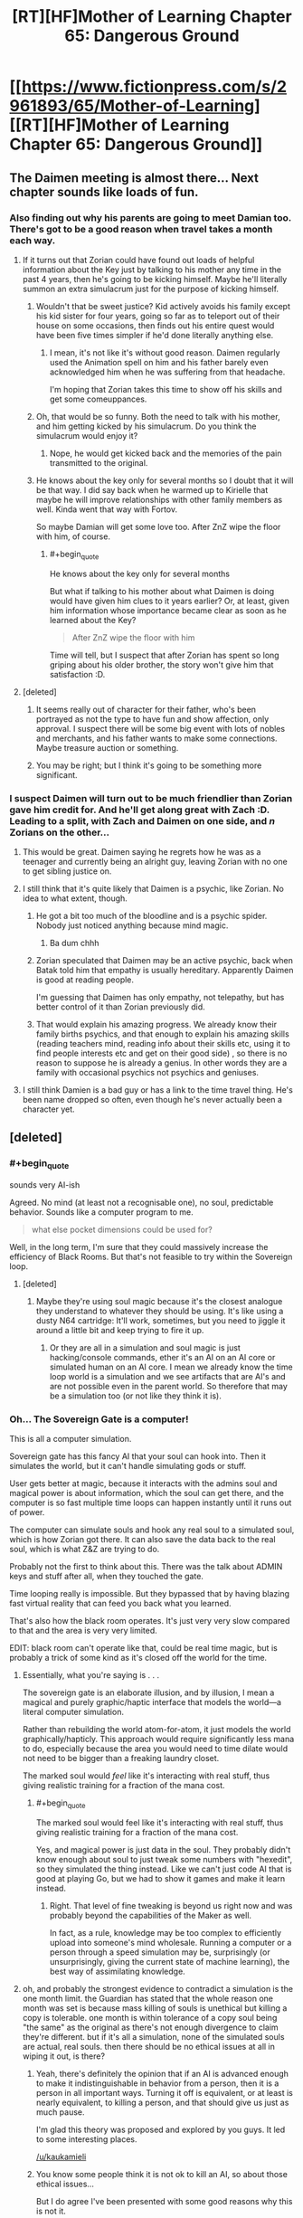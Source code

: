 #+TITLE: [RT][HF]Mother of Learning Chapter 65: Dangerous Ground

* [[https://www.fictionpress.com/s/2961893/65/Mother-of-Learning][[RT][HF]Mother of Learning Chapter 65: Dangerous Ground]]
:PROPERTIES:
:Author: Fredlage
:Score: 172
:DateUnix: 1486938745.0
:END:

** The Daimen meeting is almost there... Next chapter sounds like loads of fun.
:PROPERTIES:
:Author: 23143567
:Score: 45
:DateUnix: 1486941189.0
:END:

*** Also finding out why his parents are going to meet Damian too. There's got to be a good reason when travel takes a month each way.
:PROPERTIES:
:Author: MoralRelativity
:Score: 27
:DateUnix: 1486942301.0
:END:

**** If it turns out that Zorian could have found out loads of helpful information about the Key just by talking to his mother any time in the past 4 years, then he's going to be kicking himself. Maybe he'll literally summon an extra simulacrum just for the purpose of kicking himself.
:PROPERTIES:
:Author: thrawnca
:Score: 36
:DateUnix: 1486945133.0
:END:

***** Wouldn't that be sweet justice? Kid actively avoids his family except his kid sister for four years, going so far as to teleport out of their house on some occasions, then finds out his entire quest would have been five times simpler if he'd done literally anything else.
:PROPERTIES:
:Author: Frommerman
:Score: 24
:DateUnix: 1486952724.0
:END:

****** I mean, it's not like it's without good reason. Daimen regularly used the Animation spell on him and his father barely even acknowledged him when he was suffering from that headache.

I'm hoping that Zorian takes this time to show off his skills and get some comeuppances.
:PROPERTIES:
:Author: eshade94
:Score: 26
:DateUnix: 1486955145.0
:END:


***** Oh, that would be so funny. Both the need to talk with his mother, and him getting kicked by his simulacrum. Do you think the simulacrum would enjoy it?
:PROPERTIES:
:Author: MoralRelativity
:Score: 3
:DateUnix: 1486954727.0
:END:

****** Nope, he would get kicked back and the memories of the pain transmitted to the original.
:PROPERTIES:
:Author: braiam
:Score: 3
:DateUnix: 1486955161.0
:END:


***** He knows about the key only for several months so I doubt that it will be that way. I did say back when he warmed up to Kirielle that maybe he will improve relationships with other family members as well. Kinda went that way with Fortov.

So maybe Damian will get some love too. After ZnZ wipe the floor with him, of course.
:PROPERTIES:
:Author: Xtraordinaire
:Score: 3
:DateUnix: 1487005169.0
:END:

****** #+begin_quote
  He knows about the key only for several months
#+end_quote

But what if talking to his mother about what Daimen is doing would have given him clues to it years earlier? Or, at least, given him information whose importance became clear as soon as he learned about the Key?

#+begin_quote
  After ZnZ wipe the floor with him
#+end_quote

Time will tell, but I suspect that after Zorian has spent so long griping about his older brother, the story won't give him that satisfaction :D.
:PROPERTIES:
:Author: thrawnca
:Score: 5
:DateUnix: 1487024210.0
:END:


**** [deleted]
:PROPERTIES:
:Score: 15
:DateUnix: 1486943406.0
:END:

***** It seems really out of character for their father, who's been portrayed as not the type to have fun and show affection, only approval. I suspect there will be some big event with lots of nobles and merchants, and his father wants to make some connections. Maybe treasure auction or something.
:PROPERTIES:
:Author: WalkingHorror
:Score: 2
:DateUnix: 1487064713.0
:END:


***** You may be right; but I think it's going to be something more significant.
:PROPERTIES:
:Author: MoralRelativity
:Score: 1
:DateUnix: 1486954791.0
:END:


*** I suspect Daimen will turn out to be much friendlier than Zorian gave him credit for. And he'll get along great with Zach :D. Leading to a split, with Zach and Daimen on one side, and /n/ Zorians on the other...
:PROPERTIES:
:Author: thrawnca
:Score: 18
:DateUnix: 1486948227.0
:END:

**** This would be great. Daimen saying he regrets how he was as a teenager and currently being an alright guy, leaving Zorian with no one to get sibling justice on.
:PROPERTIES:
:Author: FireHawkDelta
:Score: 18
:DateUnix: 1486957027.0
:END:


**** I still think that it's quite likely that Daimen is a psychic, like Zorian. No idea to what extent, though.
:PROPERTIES:
:Author: -Fender-
:Score: 11
:DateUnix: 1486966406.0
:END:

***** He got a bit too much of the bloodline and is a psychic spider. Nobody just noticed anything because mind magic.
:PROPERTIES:
:Author: kaukamieli
:Score: 24
:DateUnix: 1486987097.0
:END:

****** Ba dum chhh
:PROPERTIES:
:Author: throwawayIWGWPC
:Score: 1
:DateUnix: 1487028772.0
:END:


***** Zorian speculated that Daimen may be an active psychic, back when Batak told him that empathy is usually hereditary. Apparently Daimen is good at reading people.

I'm guessing that Daimen has only empathy, not telepathy, but has better control of it than Zorian previously did.
:PROPERTIES:
:Author: thrawnca
:Score: 4
:DateUnix: 1487153247.0
:END:


***** That would explain his amazing progress. We already know their family births psychics, and that enough to explain his amazing skills (reading teachers mind, reading info about their skills etc, using it to find people interests etc and get on their good side) , so there is no reason to suppose he is already a genius. In other words they are a family with occasional psychics not psychics and geniuses.
:PROPERTIES:
:Author: actualmoneytipbot
:Score: 1
:DateUnix: 1487937440.0
:END:


**** I still think Damien is a bad guy or has a link to the time travel thing. He's been name dropped so often, even though he's never actually been a character yet.
:PROPERTIES:
:Author: ProfessorPhi
:Score: 1
:DateUnix: 1487008340.0
:END:


** [deleted]
:PROPERTIES:
:Score: 46
:DateUnix: 1486943210.0
:END:

*** #+begin_quote
  sounds very AI-ish
#+end_quote

Agreed. No mind (at least not a recognisable one), no soul, predictable behavior. Sounds like a computer program to me.

#+begin_quote
  what else pocket dimensions could be used for?
#+end_quote

Well, in the long term, I'm sure that they could massively increase the efficiency of Black Rooms. But that's not feasible to try within the Sovereign loop.
:PROPERTIES:
:Author: thrawnca
:Score: 25
:DateUnix: 1486945519.0
:END:

**** [deleted]
:PROPERTIES:
:Score: 6
:DateUnix: 1486946039.0
:END:

***** Maybe they're using soul magic because it's the closest analogue they understand to whatever they should be using. It's like using a dusty N64 cartridge: It'll work, sometimes, but you need to jiggle it around a little bit and keep trying to fire it up.
:PROPERTIES:
:Author: Frommerman
:Score: 6
:DateUnix: 1486965061.0
:END:

****** Or they are all in a simulation and soul magic is just hacking/console commands, ether it's an AI on an AI core or simulated human on an AI core. I mean we already know the time loop world is a simulation and we see artifacts that are AI's and are not possible even in the parent world. So therefore that may be a simulation too (or not like they think it is).
:PROPERTIES:
:Author: actualmoneytipbot
:Score: 1
:DateUnix: 1487937720.0
:END:


*** Oh... The Sovereign Gate is a computer!

This is all a computer simulation.

Sovereign gate has this fancy AI that your soul can hook into. Then it simulates the world, but it can't handle simulating gods or stuff.

User gets better at magic, because it interacts with the admins soul and magical power is about information, which the soul can get there, and the computer is so fast multiple time loops can happen instantly until it runs out of power.

The computer can simulate souls and hook any real soul to a simulated soul, which is how Zorian got there. It can also save the data back to the real soul, which is what Z&Z are trying to do.

Probably not the first to think about this. There was the talk about ADMIN keys and stuff after all, when they touched the gate.

Time looping really is impossible. But they bypassed that by having blazing fast virtual reality that can feed you back what you learned.

That's also how the black room operates. It's just very very slow compared to that and the area is very very limited.

EDIT: black room can't operate like that, could be real time magic, but is probably a trick of some kind as it's closed off the world for the time.
:PROPERTIES:
:Author: kaukamieli
:Score: 18
:DateUnix: 1486976812.0
:END:

**** Essentially, what you're saying is . . .

The sovereign gate is an elaborate illusion, and by illusion, I mean a magical and purely graphic/haptic interface that models the world---a literal computer simulation.

Rather than rebuilding the world atom-for-atom, it just models the world graphically/hapticly. This approach would require significantly less mana to do, especially because the area you would need to time dilate would not need to be bigger than a freaking laundry closet.

The marked soul would /feel/ like it's interacting with real stuff, thus giving realistic training for a fraction of the mana cost.
:PROPERTIES:
:Author: throwawayIWGWPC
:Score: 7
:DateUnix: 1487031564.0
:END:

***** #+begin_quote
  The marked soul would feel like it's interacting with real stuff, thus giving realistic training for a fraction of the mana cost.
#+end_quote

Yes, and magical power is just data in the soul. They probably didn't know enough about soul to just tweak some numbers with "hexedit", so they simulated the thing instead. Like we can't just code AI that is good at playing Go, but we had to show it games and make it learn instead.
:PROPERTIES:
:Author: kaukamieli
:Score: 2
:DateUnix: 1487053840.0
:END:

****** Right. That level of fine tweaking is beyond us right now and was probably beyond the capabilities of the Maker as well.

In fact, as a rule, knowledge may be too complex to efficiently upload into someone's mind wholesale. Running a computer or a person through a speed simulation may be, surprisingly (or unsurprisingly, giving the current state of machine learning), the best way of assimilating knowledge.
:PROPERTIES:
:Author: throwawayIWGWPC
:Score: 4
:DateUnix: 1487059539.0
:END:


**** oh, and probably the strongest evidence to contradict a simulation is the one month limit. the Guardian has stated that the whole reason one month was set is because mass killing of souls is unethical but killing a copy is tolerable. one month is within tolerance of a copy soul being "the same" as the original as there's not enough divergence to claim they're different. but if it's all a simulation, none of the simulated souls are actual, real souls. then there should be no ethical issues at all in wiping it out, is there?
:PROPERTIES:
:Author: GoXDS
:Score: 4
:DateUnix: 1487122701.0
:END:

***** Yeah, there's definitely the opinion that if an AI is advanced enough to make it indistinguishable in behavior from a person, then it is a person in all important ways. Turning it off is equivalent, or at least is nearly equivalent, to killing a person, and that should give us just as much pause.

I'm glad this theory was proposed and explored by you guys. It led to some interesting places.

[[/u/kaukamieli]]
:PROPERTIES:
:Author: throwawayIWGWPC
:Score: 3
:DateUnix: 1487154051.0
:END:


***** You know some people think it is not ok to kill an AI, so about those ethical issues...

But I do agree I've been presented with some good reasons why this is not it.
:PROPERTIES:
:Author: kaukamieli
:Score: 2
:DateUnix: 1487137242.0
:END:


**** You may want to give chapters 54 and 55 a reread. As much as I like this hypothesis, I was looking at these chapters and they cast doubt on the computer simulation idea.
:PROPERTIES:
:Author: throwawayIWGWPC
:Score: 3
:DateUnix: 1487072966.0
:END:


**** if there's a "real" soul to feed back to, there's no reason the simulated souls should ever receive dmg that stays across restarts
:PROPERTIES:
:Author: GoXDS
:Score: 2
:DateUnix: 1487015177.0
:END:

***** Only if you want to lose the damage too. It doesn't reload the "real" soul every time and save stuff back to it. It copies your soul when you start and only overwrites the original if you "exit" before the system crumbles. It can only save the whole state, not just what you learned and stuff.

Technically it /could/ have been built to notice when the soul is too damaged to save and use a backup of the soul instead, but it apparently wasn't. Though if you don't remember the last reset, you would just do same things again.
:PROPERTIES:
:Author: kaukamieli
:Score: 3
:DateUnix: 1487015535.0
:END:

****** there's also the fact that Zorian can loop. if there's a real soul to feed back to, then it's reasonable and safer for simulated souls to always check with the connection before every restart to see if the soul should be saved or not.
:PROPERTIES:
:Author: GoXDS
:Score: 1
:DateUnix: 1487017869.0
:END:

******* Maybe it's very hard to check the condition of the soul? You can't just check for changes in general.
:PROPERTIES:
:Author: kaukamieli
:Score: 1
:DateUnix: 1487018517.0
:END:

******** sry, I took a different approach. this time I meant when the restart happens, the system checks if the simulated soul matches with the real soul. if it passes the check, then save the simulated soul. rather than free pass simply for having a marker. this is also a good method to make sure the soul wasn't utterly damaged. should be possible given what we know.

1. souls can be differentiated if souls really are records for the gods

2. souls can be checked for dmg. there's many different things that imply such, with soul bonding, soul magic/sight, soul scans, etc.

but yea, basically I don't think simulated looper soul holds water
:PROPERTIES:
:Author: GoXDS
:Score: 2
:DateUnix: 1487030869.0
:END:

********* You can't just check if simulated soul matches with the real soul. If you have learned anything, it's not a 100% match.

Sure, some magic could check for some damage. Maybe it /does/ have some of that, but not enough of that has happened?

But as I said, not saving simply wouldn't be enough. If Zorian went through the loop without remembering last one, it would be just like the last one. Except ofc for the fact that there are other loopers now.

The thing is, the maker of the loop didn't probably mean the thing for reckless shit like taking on liches. There is no reason you should have such soul damage. It's not developed with ultimate security in mind and everything thought out, we know that already.

The one real mistake on my text was the black rooms, might be real time magic there, they do use the food and stuff they take there.
:PROPERTIES:
:Author: kaukamieli
:Score: 1
:DateUnix: 1487053480.0
:END:

********** don't forget that the marker can check the soul to prevent copying. in other words, souls are identifiable enough even with growth. just like you can recognize someone as an adult if you knew them as a kid
:PROPERTIES:
:Author: GoXDS
:Score: 1
:DateUnix: 1487055106.0
:END:

*********** Identifiable enough to check if it's somewhat the same person. Probably not identifiable enough to just read the data from it and modify stuff like how strong it is magically and what it has learned.

AlphaGo Go software can beat the best professionals. We can't check how it "thinks", it's a black box that can output some things so it can say stuff like what it thinks is the best move, but not necessarily why.

It had to be taught by showing it bunch of games. Pretty much what is happening to Zorian. To gods souls might be like our blackbox AI to us.
:PROPERTIES:
:Author: kaukamieli
:Score: 2
:DateUnix: 1487058680.0
:END:

************ ? that's all I was asking for, no? enough for identity check. safer looping check than simply having a marker. not sure what you're getting at with modification. this does bring up another question: what happens at the end? is real soul "updated" with the simulated soul, swapped out, or what? swapped out goes against the basis of the loop and why Controller gets to leave. updated implies the Creator knows enough about Soul magic to do such a thing and that all your issues with identifying and modding the soul to be invalid imo

and I don't think their gods, as flawed as they might be, are on the same lvl of understanding as us with AlphaGo. there's probably not enough information to really debate this tho
:PROPERTIES:
:Author: GoXDS
:Score: 1
:DateUnix: 1487060620.0
:END:

************* The guardian confirmed that the controller's real soul participates in the simulation, so it is updated in real time.

We can still answer your question about updating the original, though, because that's what Zorian will have to do: The pre-loop soul is thrown out and the new one replaces it. Or if Zorian can physically leave the loop, he also has the awkward option of just letting pre-loop Zorian live.
:PROPERTIES:
:Author: throwawayIWGWPC
:Score: 2
:DateUnix: 1487073341.0
:END:

************** we're working on kaukamieli's scenario, and in this scenario, the real soul is connected to the system but isn't actually participating in the simulation. and see my latest response to him with the problems that his scenario runs into
:PROPERTIES:
:Author: GoXDS
:Score: 1
:DateUnix: 1487101037.0
:END:


************* I didn't understand what you were implying by identification. Maybe the marker was a dirty hack, but it allows the admin to push some buttons on the go. Settings travels with you.

In the end the original gets overwritten by the version that has learned stuff. Why would it go agaimst something? Updating parts would imply enough knowledge, that's why it is total.

edit: Just checking if the person is the same that came in isn't enough to check for damage. If you look for 100% match, you'll automatically fail. Learning makes changes to you. You aren't the same person you were a year ago. So you'd have to check for bigger differences. It wouldn't be exact enough I think.
:PROPERTIES:
:Author: kaukamieli
:Score: 1
:DateUnix: 1487061314.0
:END:

************** as I said, I changed the question/counterpoint to your scenario with a different approach. so I wasn't referring to dmg check past my first comment

a swap would mean killing the original and putting the simulated into the original body and that is what's against the basis of the loop, thus this is probably not what you were going for.

and as I mentioned, there's ways to check for the identity of a soul even after changes. I was never asking for a 100% exact confirmation. hence why the marker works in the story and is pointless to copy but also doesn't backfire and reject the intended Controller one second later when the soul grows/changes. this identification process already exists

if the real soul is overwritten with the simulated soul, why even have this extra degree of separation? why not just send in the real soul (which basically makes your computer simulation scenario effectively the same as the story's current hypothesized scenario)? as you mentioned, the loop wasn't built with ultimate safety in mind nor (in your opinion) made with fighting OP liches in mind so it shouldn't be an issue. you could say it's for that safety in the off chance that the soul is dmged too greatly, the loop can abort with 0 changes to the real soul (ALL progress aborted) but eh. as you mentioned, it's pointless to revert to a previous copy of the simulated soul since it'll just repeat so an abort is the only option in that case

and imo, if the Creator is at a good enough lvl with soul magic to overwrite souls, he's capable of identifying souls
:PROPERTIES:
:Author: GoXDS
:Score: 1
:DateUnix: 1487063210.0
:END:

*************** #+begin_quote
  a swap would mean killing the original and putting the simulated into the original body and that is what's against the basis of the loop, thus this is probably not what you were going for.
#+end_quote

It kinda is... If content of the soul is just information, there should not be a problem with 1:1 rewrite of the information in the soul. So there should not be a problem with a rewrite that is like the original, but has learned stuff either. It doesn't swap the soul, it swaps the contents. The devil is in the details I guess. It's also possible that soul is not 100% information, but the relevant parts are and that's what is used here so that not whole soul gets rewritten. Ofc one can argue there are ethical problems.

#+begin_quote
  if the real soul is overwritten with the simulated soul, why even have this extra degree of separation? why not just send in the real soul (which basically makes your computer simulation scenario effectively the same as the story's current hypothesized scenario)?
#+end_quote

Because you can not. It's a computer. It can't handle souls. It can communicate with them and can handle information. It gets the information from the souls and plays with them and can then output the information back to the souls.

#+begin_quote
  he's capable of identifying souls
#+end_quote

I'm really not sure where you are going with this. I'll take time to reread this whole thing and think.
:PROPERTIES:
:Author: kaukamieli
:Score: 1
:DateUnix: 1487064336.0
:END:

**************** I guess you just assumed that the simulated soul can't physically leave the loop at all since the simulation is just that. a simulation and thus not real. but still, I obviously didn't mean a data swap? first, the process you described is effectively the same as overwriting except with the added action of rewriting the simulated soul to become what the real soul originally was. what's the point of that added step? plus I already explained what I meant explicitly. physically switching the positions of the simulated soul and the real soul. so the simulated soul now resides in the real body while the real soul is in simulated loop (and thus wiped/killed)

the soul is also not just information. there's life force/mana and there's also production of and processing of mana. and this last part is also an important part that grows

let's take another approach to your computer scenario. let's take it to the logical extreme. if the simulated is not real at all, then there's absolutely and utterly no way for loop!Zorian to escape at all. ever. his only option is to overwrite Zach's soul but that'd require sacrificing Zach.

the other extreme. if it's all a pure computer simulation, then to some extent the computer must be performing all calculations for every action. in that case, it should be quite simple to rewind to the exact moment before any and all soul dmg. at the very least, it'd be easy/obvious to include this function: if the soul takes too much dmg, record time into loop this occurs. reload the soul from the start of the loop. allow soul to repeat exact loop up to point where they suffered soul dmg. force restart early right before the time recorded

why's identifying souls important? that was what I was arguing for the whole time and you were denying the whole time. the marker currently always identifies its host soul to check if it should be working. so there's already no denying that the Creator (or the computer in your scenario) can identify souls. and I was arguing it'd be safer and more foolproof to compare the real soul to the host soul rather than simply checking the host soul
:PROPERTIES:
:Author: GoXDS
:Score: 1
:DateUnix: 1487100882.0
:END:

***************** #+begin_quote
  if the simulated is not real at all, then there's absolutely and utterly no way for loop!Zorian to escape at all. ever. his only option is to overwrite Zach's soul but that'd require sacrificing Zach.
#+end_quote

No, it can interact with any soul as it obviously has been able to copy them.
:PROPERTIES:
:Author: kaukamieli
:Score: 1
:DateUnix: 1487101559.0
:END:

****************** being able to copy doesn't mean anything. your scenario specifically state that you must hook the Controller's soul into the simulation. thus all other souls are not connected and shouldn't be accessible. it'd be a serious oversight and breach of intention if the simulation had access/power to affect unhooked souls
:PROPERTIES:
:Author: GoXDS
:Score: 1
:DateUnix: 1487102509.0
:END:


****************** True, the Guardian does have the ability to on the fly swap certain souls---it admitted it can do this, but wouldn't, probably unless presented with the Keys.
:PROPERTIES:
:Author: throwawayIWGWPC
:Score: 1
:DateUnix: 1487119968.0
:END:


***************** #+begin_quote
  it should be quite simple to rewind to the exact moment before any and all soul dmg
#+end_quote

Backing up the previous loop's copy of Zach's soul to use as a replacement in case of soul damage would be entirely feasible.

However, rewinding is more complicated. This depends on how the simulation is run. It's more likely that a simulation as complex as this is inherently chaotic and cannot be rewound.

And if the simulation throws away information from previous loops except for information belonging to marked "souls" (garbage collection in programming terms, which saves memory usage), then rewinding would be impossible even if the simulation were deterministic.
:PROPERTIES:
:Author: throwawayIWGWPC
:Score: 1
:DateUnix: 1487119270.0
:END:

****************** I gave an alternative method that wouldn't require actually rewinding, which is reloading and force restart right before the dmg, which is effectively rewinding (but costs 1 extra restart)
:PROPERTIES:
:Author: GoXDS
:Score: 1
:DateUnix: 1487119864.0
:END:


***************** #+begin_quote
  and I was arguing it'd be safer and more foolproof to compare the real soul to the host soul rather than simply checking the host soul
#+end_quote

Yes, it's safer to check the entire soul for its identity, but identity is a difficult concept.

#+begin_quote
  so there's already no denying that the Creator (or the computer in your scenario) can identify souls
#+end_quote

Identifying a soul and checking whether a soul has a "is the controller" tag may algorithmically very different operations---many orders of magnitude different.
:PROPERTIES:
:Author: throwawayIWGWPC
:Score: 1
:DateUnix: 1487119833.0
:END:

****************** how else would the marker identify the correct host if not identity? it seems to be checking the soul holistically. if not, it'd imply at least 1 of two things. the Maker knows enough about souls to identify and target "unchangeable" parts of the soul, the part that the markers are checking for "is controller" (this also then implies that such a part is unique, and thus easily used for identity). or the Maker can force certain parts to never change, which also implies a degree of understanding (no negative consequences and such).
:PROPERTIES:
:Author: GoXDS
:Score: 1
:DateUnix: 1487120513.0
:END:


*************** #+begin_quote
  and imo, if the Creator is at a good enough lvl with soul magic to overwrite souls, he's capable of identifying souls
#+end_quote

I disagree with this. From the perspective of programming, overwriting data couldn't be simpler. I'll use Python for the sake of simplicity:

#+begin_example
  # The state of pre-loop Zach.
  zach = {pre-loop data}

  # Overwrite with new Zach.
  zach = {post-loop data}
#+end_example

Marking data as having or not having a tag is also very simple:

#+begin_example
  # Give Zorian the marker.
  zorian["isController"] = True

  # Zorian pings Sovereign Gate.
  if zorian["isController"]:
    giveAccessTo(zorian)
#+end_example

However, identification of a complex piece of data can be a very involved process. Often times you have to store an entire copy of the data in question, so you'd have to basically have a template Zach lying around to check against anyone claiming to be Zach. And then to perform that check, you'd have to take /every aspect/ of your Zach template and check it against /every aspect/ of the person claiming to be Zach, one aspect at a time, until either a discrepancy is reached or you've checked the entirety of the Zach template against the person who claims to be Zach.

#+begin_example
  # Make template.
  zachTemplate = zach

  # Compare each in Zach...
  for eachX in zachTemplate:

    # ...against each in Zorian.
    for eachY in zorian:

      if eachX == eachY:
        sameSoul = True
      else:
        sameSoul = False

  if sameSoul:
    giveAccessTo(zorian)
#+end_example

It's eight lines of code compared to two lines of code in the previous example. However, considering how much information is stored in a soul, those eight lines of code represent innumerable checks as each aspect of a soul is checked against each aspect of the template. Compare that with a tag that can be examined with a single check!

And then, even the above algorithm wouldn't be appropriate to check a soul's identity because Zach's soul is supposed to change and develop over the course of the loop. So instead, the developer of the Sovereign Gate would have to think very hard about what aspects of a person's soul are unique and immutable.

If the soul has an immutable ID number, then the check is easy, but soul ID numbers are unlikely. Souls were created by sentient beings, and recognition of a unique individual is not very difficult for sentient beings. You said earlier that we can easily recognize a person even if they've aged, so there's no reason for the gods to have stamped every soul with an ID number. However, how do you teach a programmed spell to repeat that trick? It takes sophisticated software to identify a person. Can you articulate clearly what makes so-and-so unique in a way that a program can easily check?

This kind of recognition is a major difficulty in computer science and has been in the works for decades---and you're asking a spell to do this in a world where magic can change so many aspects of a person's identity.

Even in philosophy, these are serious and complex questions without easy answers: What makes you who you are? Is the person you are now the same person who existed a second ago or a month ago or ten years ago? In philosophy, a well-supported and popular answer to that last question is, "No, past you and present you are not the same person. You are two people who are similar, share many properties, but are different in important ways."

Compare that rabbit hole with the straightforward process of attaching a marker to a person's soul. And in Mother of Learning, there are many instances where a ward needs to identify whether someone is friend or foe, and this is always done by attaching a marker to the person, either as a physical object or as a mark on the soul, which is much easier than grappling with the complex topic of the Philosophy of Self.
:PROPERTIES:
:Author: throwawayIWGWPC
:Score: 1
:DateUnix: 1487078432.0
:END:

**************** regardless of the difficulty, it's already being done. as I mentioned, the marker already does this. also, there's technology these days that are better at identifying faces than humans
:PROPERTIES:
:Author: GoXDS
:Score: 2
:DateUnix: 1487099848.0
:END:

***************** #+begin_quote
  regardless of the difficulty, it's already being done. as I mentioned, the marker already does this.
#+end_quote

I'm not sure what you mean. We already know that the Guardian cannot identify souls in their entirety; it only recognizes whether or not the soul carries the marker.

#+begin_quote
  "Guardian, how many people are you talking with right now?"

  "Only the Controller can access this place," the guardian placidly answered."
#+end_quote

The Guardian doesn't even seem to recognize that there are different souls present---only that when souls tried to access the Gate, those souls had the marker.

--------------

#+begin_quote
  there's technology these days that are better at identifying faces than humans
#+end_quote

Yes, indeed some drone strikes are now carried out by physical recognition. But it took decades and a large army of researchers to figure that out and it's still imperfect---and in this magical setting, the recognition would involve deep, deep soul probes to make complicated equivalency judgments based on complex criteria.

Compare that with attaching a soul marker, which might take a master soul mage a few seconds to do. In fact, Zorian casually alludes to the process when thinking about how Sudomir grants entry to his mansion.
:PROPERTIES:
:Author: throwawayIWGWPC
:Score: 1
:DateUnix: 1487121161.0
:END:

****************** The Guardian only checks for an active Marker. and/or if something directly contradicts the information it has, it'll default to that information without bothering to check if said info is wrong. so in that example, it knows there should only be one Controller and only the Controller can talk to it so it automatically responds that there's only one Controller, without even bothering to check that there are indeed 2 Markers present. it probably can't even answer how many Markers are present, and there's no denying that is possible to check, right? plus, the point is that the marker is able to identify the host soul to prevent copy

the Maker is knowledgeable and powerful enough to understand and manipulate souls however it wants. my pt anyways is that it should be possible to holistically identify unique souls, even algorithmically. if we succeeded (mostly) in such an endeavor with faces, I'd argue that a powerful soul mage such as the Maker can, too. even easier if the Maker was a god, one involved in "inventing" the soul in the first place
:PROPERTIES:
:Author: GoXDS
:Score: 1
:DateUnix: 1487121959.0
:END:

******************* #+begin_quote
  there's no denying that is possible to check, right?
#+end_quote

Strangely enough, that assumption may be incorrect. From a programming perspective, there's a stark difference between checking that something exists versus counting how many of something there are, then checking if the number is valid.

Checking for existence:

#+begin_example
  if zorian["isController"]:
    giveAccessTo(zorian)
#+end_example

Checking for existence, counting, and comparing if the number is acceptable:

#+begin_example
  controllerCounter = 0
  if zorian["isController"]:
    controllerCounter += 1

  if controllerCounter == 1:
    giveAccessTo(zorian)
  else:
    freakOut()
#+end_example

If the Maker did not expect the possibility of multiple controllers, then, as strange as it sounds, there's no reason to believe the Gate has a way of dealing with that issue.

It really makes one appreciate the inner workings of the mind and our ability to deal with unforeseen problems on the fly. Simple control algorithms can only do precisely what they are told to do, so dealing even simple departures from the norm require foresight and tailored error handling subroutines.
:PROPERTIES:
:Author: throwawayIWGWPC
:Score: 1
:DateUnix: 1487131738.0
:END:


******************* #+begin_quote
  I'd argue that a powerful soul mage such as the Maker can, too
#+end_quote

Are you saying that hundreds or thousands of computer programmers with years, even decades of experience working on a problem over the course of decades are equivalent to one or even a small group of soul mages working in secret?

Remember too that face recognition is an incredibly simple problem when compared against soul recognition, as souls are even more complex.

And on top of that, soul recognition isn't the point of the Sovereign Gate. The point is to accomplish the unbelievable feat of recreating an entire planet in all its detail, recreate all the bodies, all the souls, store it in a pocket dimension, temporally accelerate that dimension by a factor of . . . what's 1000 years / 1 second? About /ten billion/. And then destroy and recreate the world and everything hundreds or thousands of times. That's already super difficult.

Then, add the difficult feat of soul recognition, which would be significantly more complex than facial recognition, which was already very difficulty. I see no reason to go to all that trouble to prevent an edge case scenario of the controller encountering an enemy that would mangle the controller's soul in a very specific way, especially when putting a little marker on a soul is so much simpler and accomplishes the task more efficiently, except in certain extreme and possibly unforeseen cases.

To top it off, in normal circumstances, the controller would be well-trained in basic soul magic to begin with---which would not only allow the controller to access the switches on the marker as a fail-safe, but would also give the controller basic soul defenses. Not only that, but we already know that the loop resets if it senses Zach's soul getting tampered with---but in the case of QI's fateful spell, that fail-safe did not occur quickly enough.

It seems to me that the Maker put a decent number of safe guards in place. This is just a very strange scenario where Zach (if he actually is the original controller) was unexpectedly ill-prepared to use the Sovereign Gate.

What's more is that the Maker had the good sense of not allowing the loop to collapse if a controller exited. It's possible that the program instead checks if a controller exists inside the loop before collapsing everything. In this sense, the Gate may be working perfectly: Although soul shenanigans happened, the controller(s) are still alive within the loop and are able to try to find the Keys or maybe some other way out.

Also, I believe the Sovereign Gate is over a thousand years old. In that time, maybe some exotic spells were created that the Maker did not anticipate. We can't expect a piece of hardware to account for all subsequent advances a thousand or more years down the line; even with all our technology, we can barely account for the advances of the next five or ten years.
:PROPERTIES:
:Author: throwawayIWGWPC
:Score: 1
:DateUnix: 1487133477.0
:END:

******************** then at least answer this. how does the marker know its host soul is the Controller? it has to identify the soul somehow and said soul is also changing and growing. I already pointed to a problem with a marker that grows with the soul since Zorian and Zach's marker would diverge enough that the ritual to find said marker should've failed to find Zach's.

also, at this point in time, since we really don't have the information to conclude definitively, that you think soul identification is difficult is only a conjecture/your opinion. what makes you think souls are so unidentifiable? just because they're complex? you do not know if souls have anything that would be usable as a unique identifier. there's nothing that says each soul can't have a unique, unchanging portion that the marker (or any soul sight/scan) can't use to identify souls. souls are also aren't so complex that they can't be understood at all either. otherwise soul scans wouldn't be possible and identifying foreign soul matter would also be impossible. I believe identifying souls is roughly at the same lvl of difficulty as facial recognition. heck, Zorian can recognize different minds, including differentiating individuals of foreign species and I'm sure we can both agree the mind is very complex

putting things another way. if the gods created souls to be used as records, why wouldn't they build in a method of identification?

and yes, I'd say that the mage(s) is equivalent or surpasses that of our world's programmers. they are vaaaaaastly powerful. the marker is way too sophisticated for anything less than very indepth knowledge and understanding of souls. who's to say they didn't have as much time either? the more difficult/powerful the looping process and the more powerful/resourceful the Maker, the more likely the Maker is able to do something like identifying souls imo

in any case, there's a glaring contradiction with the theory that the loop is a simulation. if nothing in the simulation's real then there's no ethical issue with wiping everything and no reason to set a 1 month limit on loops
:PROPERTIES:
:Author: GoXDS
:Score: 1
:DateUnix: 1487136011.0
:END:

********************* #+begin_quote
  then at least answer this. how does the marker know its host soul is the Controller? it has to identify the soul somehow and said soul is also changing and growing.
#+end_quote

The marker wouldn't need to know the host soul is the controller. For example, say I have a shirt and I attach a tag to it that has "Controller" written on it, I can do a lot of things, drastic things, to change that shirt---paint it, sew new things on it, cut it down to be a rag---and the tag will still be attached as long as I didn't alter the part of the cloth where the tag is attached.

That's a physical metaphor, but in programming, there are a few different ways to create data structures that work in the same way. To avoid going into too much detail, here are some terms you can Google if you want to know more: "Python" and then one of the following---lists, dictionaries, objects. The first two are pretty straightforward to understand, whereas objects are a complex topic.

If you're interested in programming by the way, [[https://www.amazon.com/Automate-Boring-Stuff-Python-Programming/dp/1593275994][/Automate the Boring Stuff with Python: Practical Programming for Total Beginners/]] is freaking great. Python is a powerful language that's easy and fun to learn.
:PROPERTIES:
:Author: throwawayIWGWPC
:Score: 1
:DateUnix: 1487160022.0
:END:

********************** Note that the outer layer of the soul can change, but the core doesn't, apparently. See chapter 39.

If Zorian were the original Controller, it might be safe enough for him to become a shifter. Hard to say for sure. However, since he's only looping by virtue of his marker being broken, it would be risky for him to alter /anything/.
:PROPERTIES:
:Author: thrawnca
:Score: 1
:DateUnix: 1488320692.0
:END:


********************* #+begin_quote
  that you think soul identification is difficult is only a conjecture/your opinion. what makes you think souls are so unidentifiable? just because they're complex? you do not know if souls have anything that would be usable as a unique identifier
#+end_quote

You're right, it's somewhat conjecture, but it's also an educated guess based on observation of how the Guardian has been portrayed, but I'll get to that. First i want to clarify that I don't mean to say that souls are unrecognizable. I believe that it depends on who/what is doing the recognizing.

For example, I'm assuming that for sentient beings that can perceive souls well enough, identifying a soul is as easy as recognizing a face. This means that since the gods are sentient and would be able to easily recognize a soul, they wouldn't need something like an ID number to identify a unique or matching souls. On the other hand, maybe gods are so beyond us that we all look the same, so an identifier /would/ be useful. What's more, an ID number might also make the mass storage of souls in some kind of afterlife databank more organized and easier to work with---like an indexing system used by a library.

So, that's recognizability for sentient beings. However, recognition for [[https://en.m.wikipedia.org/wiki/Weak_AI][weak artificial intelligence]]---like what we've seen of the Guardian---is another matter. The statements I am making about how markers work is based on the observation that the Guardian---at least for the actions we've seen it do---does not seem to be able to distinguish between souls. On the contrary, it seems like it only responds to the presence of the marker. This inability to distinguish between souls is why the loop was able to accidentally include more than one Controller. It seems to me that the mark is all that is being looked at when determining who is allowed to loop and who is allowed to access the basic functions of the Sovereign Gate. Otherwise, why did the Sovereign Gate allow a second and third person, both of whom have different souls from the original Controller, to enter the loop? Because of this, if souls do have unique IDs, at the very least we know that the Sovereign Gate is not looking or is unable to look at these IDs to determine who loops and who can use the Gate.

I'm also not saying that the Sovereign Gate is totally unable to recognize souls or their IDs---I'm just saying that it isn't recognizing that information to perform the functions we've seen so far. Maybe when presented with the Keys, higher functions become available and some of those functions can recognize souls. However, the functions we have seen so far seem to operate merely on the presence or absence of a controller marker---probably because the process of attaching and checking for a marker is faster and simpler.

On that note, the SoulKill spell seems to place a "Do not copy" marker on souls.
:PROPERTIES:
:Author: throwawayIWGWPC
:Score: 1
:DateUnix: 1487163659.0
:END:

********************** Non-Mobile link: [[https://en.wikipedia.org/wiki/Weak_AI]]

--------------

^{HelperBot} ^{v1.1} ^{[[/r/HelperBot_]]} ^{I} ^{am} ^{a} ^{bot.} ^{Please} ^{message} ^{[[/u/swim1929]]} ^{with} ^{any} ^{feedback} ^{and/or} ^{hate.} ^{Counter:} ^{31754}
:PROPERTIES:
:Author: HelperBot_
:Score: 1
:DateUnix: 1487163664.0
:END:


********************* #+begin_quote
  souls are also aren't so complex that they can't be understood at all either. otherwise soul scans wouldn't be possible and identifying foreign soul matter would also be impossible
#+end_quote

Well, we can both agree that astoundingly complex things can be examined, recognized, and understood at least in part.

The body is very complex, but I can tell if someone is bleeding, is missing an eye, has a pulse, etc.

But my mind is doing the recognition. My mind is an incredibly complex machine with astoundingly powerful pattern recognition and simulation software, i.e. imagination, running on it.

So, Zorian might be able to recognize a mind, but that kind of capability is /really/ hard to give to an object. It takes a lot of programming---programming that would allow the Sovereign Gate to recognize that two or more souls all have been incorrectly marked as Controllers. The Sovereign Gate doesn't seem to be able to figure that out, so I don't think it has same recognition software as a person.
:PROPERTIES:
:Author: throwawayIWGWPC
:Score: 1
:DateUnix: 1487164858.0
:END:

********************** we've already agreed that the Guardian doesn't do what it wasn't programmed to do even if a sentient person would be able to do very easily. so just because the Guardian refuses to acknowledge that there are in fact 2 Controllers (via soul check) in front of him doesn't mean he is incapable of doing so if programmed for it (the major question is if it's possible to program this rather than if the Guardian is programmed with this). just as you agreed that the Guardian can't necessarily be able to check that there are indeed 2 Markers present. the marker is definitely checkable but the Guardian simply wasn't programmed to check that (just defaults to its knowledge that there is only 1 and thus doesn't bother checking). thus, just because it hasn't shown to do so doesn't mean it can't do so.

if we're following the analogy that we can identify faces (even partially obscured) and we've been able to program AIs that can do the same (arguably better than us), and that soul recognition by sentient beings (including humans, not just gods) is comparably easy to us identifying faces, I've already argued that they can make something that can identify souls via AI as well. pretty sure the looping mechanism has way more than enough processing power for that

maybe the Guardian indeed does not have the programming to identify souls. that doesn't matter. I've been putting the onus of identification on the marker anyways since that's the thing that has shown the possibility of having soul identification built in (and the main question is, how difficult is it to identify souls rather than can the Guardian do so). in the case of the marker locking down a portion of the soul, that has a few issues. it's very susceptible to failing if that portion is ever dmged. so if a soul attack happened or if an experiment on self (enhancements rituals) fail badly, you just killed the loop. there's also the case of Zorian's copy of the marker. we can assume one of two methods this happened. the two souls mixed a bit before separating (think dissolved) or portions of their souls were spliced. for Zorian's marker not to reject him, he'd have to have a soul portion equivalent to the locked portion in Zach's. however, in the former case, that portion of Zach's soul would have to mix with Zorians and thus would have changed, thus should make the marker invalid. in the latter, Zorian would now have the locked soul portion and should be the only one looping. since this is the case, I'll assert that the marker is identifying the soul holistically

and sidenote: I have done coding before. mostly java
:PROPERTIES:
:Author: GoXDS
:Score: 1
:DateUnix: 1487185069.0
:END:


**** I love this idea. It would be a very elegant solution, especially because it'd be significantly cheaper than actually recreating the world atom-for-atom.
:PROPERTIES:
:Author: throwawayIWGWPC
:Score: 2
:DateUnix: 1487028558.0
:END:

***** #+begin_quote
  it'd be significantly cheaper
#+end_quote

In terms of mana, perhaps. But in terms of processing power? Modelling every subatomic interaction of a sphere with a radius of one light-month?

Also, the fact that its activation is tied to the planar alignment makes me think that it's real and spending mana, rather than a simulation.
:PROPERTIES:
:Author: thrawnca
:Score: 4
:DateUnix: 1487036055.0
:END:

****** It's unclear how the magic works, but advanced heuristics might ease the processing power difficulties of such a model.

To give an example, the US Air Force recently developed an AI that consistently out-class top pilots, even when the AI is handicapped. To accomplish this feat, it was unnecessary to for the computer to model neurons arranged as well-trained brain; only the emergent phenomena were needed: piloting ability, strategic planning, etc.

Maybe this advanced illusion uses heuristics to bypass modeling atomic and subatomic interactions perfectly.

I mean, the Sovereign Gate is already able to perform a planetary scan and recreate details and information that would not necessarily have be accessible to the Maker. Maybe this scan allows a high-fidelity illusion to be constructed.
:PROPERTIES:
:Author: throwawayIWGWPC
:Score: 4
:DateUnix: 1487060612.0
:END:

******* #+begin_quote
  advanced heuristics
#+end_quote

That might be enough for a computer to /extrapolate what would happen/ to a Controller, but it wouldn't be enough to give a Controller a completely immersive experience indistinguishable from reality. You might be able to operate a simulator with heuristics, but first you have to build a simulator that models all the relevant physics. And in this case, that means modelling enough detail for things like alchemy, electricity and /psychology/ to keep working normally.
:PROPERTIES:
:Author: thrawnca
:Score: 1
:DateUnix: 1487111238.0
:END:

******** The degree to which the simulation is indistinguishable really depends on the strength of the simulation. I say this because whether our own universe is a simulation is a question being explored by a few of today's scientists.

Like you say, certain quirks would be expected to show up if a reality were actually a simulation, but in a high-end simulation, these quirks would mostly show up in extreme cases that are computationally prohibitive and/or where heuristics give results that are /good enough/. So, these scientists are investigating certain fringe phenomena such as gamma ray bursts, which are ultra-high energy events.

If the Sovereign Gate were engineered by gods, it could have been a high-end simulation --- had the Guardian not specifically ruled out that possibility.
:PROPERTIES:
:Author: throwawayIWGWPC
:Score: 1
:DateUnix: 1487154661.0
:END:


*** I agree it sounds fantastic, and I wonder at what cost. Remember that only Silverlake is ever suspected to master the spell. To put it into perspective, Xvim never recognize one, while Black Room strictly a hasting pocket.
:PROPERTIES:
:Author: sambelulek
:Score: 4
:DateUnix: 1486947046.0
:END:


*** #+begin_quote
  storage and portable home
#+end_quote

Storage should be fine, but I'm not so sure about living there. What impact will a dimensional boundary have on transmission of heat; would it act like a thermos? How easily can you circulate air through it? Is the exit portable, or anchored to a fixed point in the outer plane?
:PROPERTIES:
:Author: thrawnca
:Score: 1
:DateUnix: 1487152894.0
:END:


** This chapter was immensely satisfying. Finally seeing some progress on deep mysteries, finally having assurances of meeting Daimen. I am glad that the Silverlake thread might be meaningful, and that there are still challenges that aren't easily leapfrogged with the loops.

March 5th can't some soon enough.
:PROPERTIES:
:Author: over_who
:Score: 59
:DateUnix: 1486940827.0
:END:

*** Agreed. I found the final scene particularly satisfying. That's quite some leverage they've managed to apply to learning about the gates. Very, very smart work.
:PROPERTIES:
:Author: MoralRelativity
:Score: 14
:DateUnix: 1486942195.0
:END:


** I /thought/ that Zorian's idea of sending a simulacrum to Koth so he could use the Black Rooms was flawed. Sure enough.

If they can manage to release the primordial into the loop and keep it there during a reset, that's almost certainly the end of the thing (although, if there is a reliable and safe method of primordial disposal, why wasn't it used originally instead of imprisoning them?).
:PROPERTIES:
:Author: thrawnca
:Score: 18
:DateUnix: 1486941017.0
:END:

*** That method of disposing primordials assumes that their pocket-dimensional prisons put them somewhere outside both the real world and the time-loop world, somehow connecting to both at the same time (i.e., the primordials and prisons aren't themselves duplicated in the time-loop world).

I came up with an idea similar to Zorian's a few chapters ago--using the dimensional break to move between the loop and the real world. I discarded the idea because it seemed unlikely that there's only /one/ Panaxeth prison which is anchored in two separate worlds, but I guess nobody103 thinks it's plausible.
:PROPERTIES:
:Author: cathemeralman
:Score: 5
:DateUnix: 1486941614.0
:END:

**** I don't think that it's clear yet whether or not the primordial and its prison are duplicated by the loop.

Presumably other pocket dimension contents, like Silverlake's house, are cloned. Things would get pretty weird otherwise (eg entering and leaving the temporal acceleration). And there's no indication that her comings and goings are treated as a loop breach, so presumably they are considered to be part of the loop.

We can presume that the Maker knew lots about the primordials and their prisons. So it's possible that they have special rules. And if there are special rules to keep primordials contained, then that means primordials are a threat to even a pocket dimension. Which tends to support the idea that the Maker would /not/ have the Gate create thousands of copies of them and then attempt to dispose of them each time; instead, it would just continue the strategy of keeping them contained, by destroying the pocket universe and thus the bridge when there is a danger of escape.

But it's only speculation.
:PROPERTIES:
:Author: thrawnca
:Score: 8
:DateUnix: 1486951584.0
:END:

***** #+begin_quote
  We can presume that the Maker knew lots about the Primordials and their prisons.
#+end_quote

Actually, we can't presume that. The Maker clearly didn't even have a solid grounding in soul magic. We can tell this because the Sovereign Gate's UI has no idea how to deal with multiple Controllers, and seems to think that having multiple controllers is impossible. At the very least, the Maker didn't know about the soul fusing curse. Even though they were capable of creating a hereditary soul marker for controlling the gate, they didn't know that it would be possible to use mechanics in the loop to bug the system and didn't bother creating any contingencies for them.

This is why I think it's more likely that the Maker just made the gate force end the loop because they didn't know what else to do about that kind of disaster. They didn't know how to re-bind a Primordial, and since they were already creating and destroying a massive pocket dimension anyway, why not just push the ultimate panic button? It's the simplest solution when you don't know what else to do.
:PROPERTIES:
:Author: Frommerman
:Score: 4
:DateUnix: 1486965566.0
:END:

****** Having a thorough knowledge of soul magic, and having a thorough grounding in robust defensive programming practices, are two different things.
:PROPERTIES:
:Author: thrawnca
:Score: 21
:DateUnix: 1486970876.0
:END:


****** #+begin_quote
  The Maker clearly didn't even have a solid grounding in soul magic
#+end_quote

Seriously? Every soul mage who has taken a look at the soul marker was awed at how well crafted it was. The loop has mechanisms for detection of soul damage (to the point where wrenching it out of the controller's body is enough to trigger it) and it did protect Zach from damage by the soul meld. The addition of Zorian to the loop was a fluke that is most likely irreproducible, and the Guardian not understanding the presence of more than one controller just shows that the Maker was a little too confident in their knowledge of soul magic and was certain that there couldn't be two controllers.
:PROPERTIES:
:Author: Fredlage
:Score: 10
:DateUnix: 1487022354.0
:END:

******* Sure, all of that is true. But their overconfidence means that they, at the very least, had no business creating an artifact of this power. The system has failed not once, but twice, in the same loop instance. Obviously when Zorian was permanently included, but also when Veyers managed to escape without ending the looping. If two such errors, both of which should have been impossible according to the Maker's understanding of magic, happened in the same loop instance, what does that say about the relative frequency of errors in the loop, especially when one considers that a fully charged loop should last hundreds of subjective years?

The thing which created the Gate was clearly far from omniscient, and made numerous errors in the process. This implies that they were mortal, in my mind. If they were a god, they weren't the kind of deity I'd be interested in worshipping.
:PROPERTIES:
:Author: Frommerman
:Score: 1
:DateUnix: 1487025372.0
:END:

******** Even expert programmers---even teams expert programmers with subteams dedicated to finding errors---make products with bugs.

The type of errors we're seeing definitely seem mortal to me, but certainly do not, in my eyes, disqualify the creator from being a world-class master in the relevant fields.

Mastery does not mean perfect. Mastery just means capable of incredible feats requiring incredible skill---and that description leaves plenty of room for oversight and error. The sovereign gate definitely qualifies.
:PROPERTIES:
:Author: throwawayIWGWPC
:Score: 8
:DateUnix: 1487029518.0
:END:


******** You also have to take into consideration the fact that this is an artifact that has existed for thousands of years. Like Zorian said, the mechanism of the loop was created following some assumptions that simply are true anymore. The gate hadn't been activated for several cycles, according to the Serpent, so it's possible the maker decided it shouldn't be used anymore because human magic had advanced to the point where they could breach it, but also didn't bother to remove or destroy the Gate. We don't know why the Gods went silent, maybe the majority of them decided it was time to leave mortals alone and overruled anyone who went "okay, let me just remove this incredibly powerful artifact that mortal magic might mess with in a few centuries". Thus the Maker would be unable to interfere when his old project was no longer up to modern standards of security. Just a wild theory of course.
:PROPERTIES:
:Author: Fredlage
:Score: 5
:DateUnix: 1487044200.0
:END:


******** #+begin_quote
  If they were a god, they weren't the kind of deity I'd be interested in worshipping
#+end_quote

That /does/ seem to describe the deities in this setting.

Don't forget also that the anti-mind-magic failsafe didn't protect Zach from unstructured mind magic.
:PROPERTIES:
:Author: thrawnca
:Score: 3
:DateUnix: 1487028561.0
:END:


******** Second error isn't really an error, now is it? It seems more like a failsafe in case system erroneously detects Controller as exiting the loop.
:PROPERTIES:
:Author: melmonella
:Score: 1
:DateUnix: 1487058570.0
:END:

********* Yeah, in the unexpected case where multiple Controllers actually occur, I think having the loop continue is probably a better course of action than collapsing it when the first one leaves. It's a less destructive failure mode.
:PROPERTIES:
:Author: thrawnca
:Score: 2
:DateUnix: 1487070348.0
:END:


***** These are very good points. I suppose if pocket dimensions weren't duplicated, Zorian and Zach could just exit the time loop via Silverlake's house. That would be far too convenient.

Since this is the case, I'm very unclear on what Zorian's logic is re:Primordial prisons. Perhaps he also thinks primordial prisons are somehow exceptional when it comes to pocket dimensions within the loop. Maybe the reason why the loop automatically terminates when the primordial is summoned is because the gods can't actually destroy a world with a primordial in it (since this would involve destroying the primordial, which they apparently can't do). Successfully letting a primordial into the copy world might stop the looping mechanism altogether.
:PROPERTIES:
:Author: cathemeralman
:Score: 2
:DateUnix: 1486955414.0
:END:

****** I think the problem is the Primordial's themselves. It sounds like they are at least similar in power to the entity that created the loop itself. The idea that you could make a copy of them seems really odd even with copying everything else.
:PROPERTIES:
:Author: space_fountain
:Score: 5
:DateUnix: 1486957536.0
:END:

******* Compared with copying an entire planet, it shouldn't be that hard.
:PROPERTIES:
:Author: Caliburn0
:Score: 2
:DateUnix: 1486994892.0
:END:

******** Maybe? I forget exactly how the premedials were described, but it's worth noting that the Gods were not copied. Premedials are at least close.
:PROPERTIES:
:Author: space_fountain
:Score: 3
:DateUnix: 1486999077.0
:END:

********* Well... the gods are in a other dimension. Depending on the power of the gods, it shouldn't be impossible to copy themselves, and I get the impression that Primordials are weaker.
:PROPERTIES:
:Author: Caliburn0
:Score: 2
:DateUnix: 1487024869.0
:END:


****** #+begin_quote
  Perhaps he also thinks primordial prisons are somehow exceptional
#+end_quote

They are, in some way: breaching one triggered a loop reset. So there's /something/ different about those prisons. Apparently the Maker either didn't want the primordial to get into the loop, or didn't want anything from the loop to reach the prison. Or both. Either one would tend to suggest that the prison is unique, not copied.
:PROPERTIES:
:Author: thrawnca
:Score: 3
:DateUnix: 1486984808.0
:END:

******* A model that supports this is to think of each dimension as a bubble, which I'll give a letter to.

The real world is the bubble A. The loop is a separate bubble B, that connects to bubble A at one point..

Pocket dimensions are tiny bubbles attached to their main bubble. Non-loop pocket dimensions are A1, A2, etc. Loop pocket dimensions are B1, etc. These tiny bubbles only interface with one main dimension, so only one speed of time needs to be observed.

However, a primordial's dimension interfaces with both the non-loop and loop dimensions. Thus, when the primordial's dimension is accessed, the sovereign gate senses a new connection to the non-loop dimension and ends the loop to break that connection.
:PROPERTIES:
:Author: throwawayIWGWPC
:Score: 3
:DateUnix: 1486987393.0
:END:

******** Nice analogy, but are you modelling the prison as an A-bubble, or a B-bubble?
:PROPERTIES:
:Author: thrawnca
:Score: 3
:DateUnix: 1487024068.0
:END:

********* Er, I should have specified:

The prison would be an A-B bubble, as it intersects the temporal reference frames of both dimensions A and B.

Accessing any A-B-type dimensions would create a temporal conflict due to the time dilatation that would have to be reconciled between the normal and loop dimension.

However, this analogy may be incorrect if Zorian can successfully access the primordial's pocket dimension by wrapping it in a second pocket dimension:

The sovereign gate restarted when the primordial summoning occurred---it has a fail-safe. If that fail-safe is indeed to prevent conflicting time references, then a loop pocket dimension B1 with a time dilatation of B that wraps around a primordial A-B dimension with a time dilatation of A would not bypass the fail-safe.

Wow, I feel like that explanation is going to be confusing to read. Sorry :P

If time dilatation conflicts are somehow not an issue for the sovereign gate, however, then my guess is that wrapping a primordial A-B dimension in a pocket dimension /should/ allow Zorian to tunnel into non-loop dimension relatively easily.

I say relatively easily because if Zorian learns how to wrap a primordial dimension in a secondary pocket dimension, then learns how to tunnel into the primordial dimension, then my guess is that tunneling into the non-loop dimension will already be a subset of what he learned.
:PROPERTIES:
:Author: throwawayIWGWPC
:Score: 3
:DateUnix: 1487030616.0
:END:

********** #+begin_quote
  tunneling into the non-loop dimension will already be a subset of what he learned.
#+end_quote

Yes and no. Remember that, regardless of your skills, pocket dimensions only connect to others at specific points.

It could well be the case that tunnelling through the primordial's prison back into the real world requires more skill than passing through the direct connection located at the Sovereign Gate. However, if it allows Zorian to bypass the Gate security system, it's still worthwhile.
:PROPERTIES:
:Author: thrawnca
:Score: 5
:DateUnix: 1487035831.0
:END:

*********** True. It'll probably not be as simple as I imagined.
:PROPERTIES:
:Author: throwawayIWGWPC
:Score: 1
:DateUnix: 1487071813.0
:END:


**** Iirc, the primordials are also surposed to be the source of Mana. You would need to connect the looping dimension to the primordial prisons to supply the population (and maybe the SG itself) with Mana.
:PROPERTIES:
:Author: DerSaidin
:Score: 2
:DateUnix: 1487021935.0
:END:

***** They /seem/ to be /a/ source of mana.

From Chapter 59:

#+begin_quote
  Finally, he walked over to the Hole and spent some time peering into its fathomless depths, idly wondering whether the primordial's prison was placed here because of the Hole or if the Hole was the product of the prison being placed here.
#+end_quote

There is definitely a strong connection between powerful mana wells and primordials, but it hasn't been confirmed that Panaxeth is producing the mana coming from the Hole.

The primary source of mana in the world (besides the mana automatically produced by people's souls) has never been confirmed either, though according to the Ikosian creation myth it is the "heart of the World Dragon, from whose body the entire world was fashioned."
:PROPERTIES:
:Author: cathemeralman
:Score: 6
:DateUnix: 1487028570.0
:END:

****** I somewhat doubt that the Primordials are the source of mana, from what I understand there isn't anything particularly threatening about Panaxeth specifically. He's a primordial but he isn't the biggest or the baddest, just another primordial except with a fleshwarping theme.

Considering that the mana well by the mage academy is apparently the only rank 9 mana well in the world and that's a big deal, I would expect the primordial living there to be similarly powerful however there hasn't been anything to suggest this is the case
:PROPERTIES:
:Author: TomSmash
:Score: 1
:DateUnix: 1487647333.0
:END:


***** It may be the hypothesis that primordials generate mana, but it may not necessarily true

Also, I was under the impression that it was not the primordials but rather the World Dragon (or whatever its called) that hypothetically generates the world's mana
:PROPERTIES:
:Author: throwawayIWGWPC
:Score: 1
:DateUnix: 1487029031.0
:END:


** So back from chapter 26:

#+begin_quote
  Zach actually managed to blow his shiny armor to bits with some kind of black bolts and even knocked the thing's crown off its skull, but nothing ever made a mark on the bones.
#+end_quote

Apparently it's possible to separate QI and his part of the Key. They should definitely try this in one of the restarts.
:PROPERTIES:
:Author: melmonella
:Score: 16
:DateUnix: 1486942582.0
:END:

*** [deleted]
:PROPERTIES:
:Score: 13
:DateUnix: 1486944317.0
:END:

**** Fighting QI is dangerous even for them. QI has soul magic.
:PROPERTIES:
:Author: EliezerYudkowsky
:Score: 12
:DateUnix: 1487014908.0
:END:

***** He doesn't seem to resort to it much. It's probably more mana intensive than the rest of his arsenal.
:PROPERTIES:
:Author: melmonella
:Score: 1
:DateUnix: 1487058770.0
:END:

****** "Doesn't seem to resort to it much, only got hit with it once" isn't exactly very conservative. I guess with the few loops they have left, they could play less conservatively, but still.
:PROPERTIES:
:Author: EliezerYudkowsky
:Score: 1
:DateUnix: 1487197520.0
:END:

******* They have to figure out a way to beat him anyways. I don't see a way to do that without fighting him at all.
:PROPERTIES:
:Author: melmonella
:Score: 1
:DateUnix: 1487204886.0
:END:

******** #+begin_quote
  They have to figure out a way to beat him
#+end_quote

In the meantime, though, while they search for the other keys, they're developing useful skills.

For example, Zach is developing his soul defences, so next time, QI's "panic button" wave won't disable him.

Zorian is becoming accustomed to his simulacra, learning their abilities, limitations, and politics. Next time, when the battle starts, there'll be up to four of him dominating unshielded enemies to cause havoc. He could probably even send one ahead to the ritual platform.

They're still trying to reach Silverlake, who is likely to have some impressive stuff to teach them if they can actually earn her respect. Depending on what pocket dimensions can do, they may or may not be fantastic tools for ambushes and "procurement" jobs.

They'll fight QI again, no doubt, but it makes sense to me that they're first targeting the less dangerous keys.
:PROPERTIES:
:Author: thrawnca
:Score: 1
:DateUnix: 1487211964.0
:END:


**** They have other things to do during the invasion, like raid the library. The initial assault already succeeded; they pinpointed the ritual location, identified the shifter children and many of the cult's inner circle, and learned the ritual's true goal. It might be worth visiting the ritual platform again directly, to get the remaining names, but until they have a reasonable strategy for obtaining the crown, it's just not a good risk-benefit tradeoff to challenge QI again.
:PROPERTIES:
:Author: thrawnca
:Score: 10
:DateUnix: 1486946180.0
:END:

***** Then again, each battle with QI means a post-battle briefing with Xvim and Alanic at the beginning of the next loop. Knowing how QI fights might mean that the battle can go more smoothly and transpire more safely. It's definitely worth doing.
:PROPERTIES:
:Author: throwawayIWGWPC
:Score: 3
:DateUnix: 1486987737.0
:END:

****** #+begin_quote
  It's definitely worth doing
#+end_quote

But the question remains, Is it worth doing /first/? Zach's combat magic may have peaked, but Zorian will get better and better as they keep working on seeking the other keys.

Who knows; maybe obtaining some of the pieces might even help them to unlock their Controller powers.
:PROPERTIES:
:Author: thrawnca
:Score: 4
:DateUnix: 1487037952.0
:END:

******* Hence why they should fight QI. His piece is the closest to them and they already know they can sorta get it.
:PROPERTIES:
:Author: melmonella
:Score: 1
:DateUnix: 1487058709.0
:END:

******** #+begin_quote
  they already know they can sorta get it
#+end_quote

How so?

They have never beaten him before. Even with an army of mages helping, the best they managed was to stall until he had other priorities to deal with. Sure, they might be able to do better next time - or they might accelerate his "let's kill Zorian first" idea.

Trying to trick him with the coin means making him think that they're harmless, which means they have to be largely defenceless - a big risk. How are they even going to set up a situation where he'll be present without going into killing mode?
:PROPERTIES:
:Author: thrawnca
:Score: 4
:DateUnix: 1487069840.0
:END:


*** #+begin_quote
  it's possible to separate QI and his part of the Key
#+end_quote

Yeah, but I'm not sure how helpful it would be. At the very least he'll know of its historical value, if not its magical importance, and he'll want it back. Especially if they show up, grab it, and run; that's a huge tip-off to him that the crown is very significant (important enough for very powerful and skilled mages to take the time and risk to challenge /him/, in the middle of the invasion, just to obtain it).

So they would probably end up having to kill him somehow anyway.
:PROPERTIES:
:Author: thrawnca
:Score: 7
:DateUnix: 1486945011.0
:END:

**** Well he is the biggest fish, if they couldn't win him, they could as well surrender. Makes sense they would find him asap. If they won, the invasion is kinda over.
:PROPERTIES:
:Author: kaukamieli
:Score: 2
:DateUnix: 1486974524.0
:END:


**** Forcing him back to his phylactery worked once. He isn't getting time traveller help now, so it would probably work again.
:PROPERTIES:
:Author: Frommerman
:Score: 3
:DateUnix: 1486965693.0
:END:

***** #+begin_quote
  Forcing him back to his phylactery worked once
#+end_quote

Yes, but if you can do that, then you don't need to bother blasting his crown off first. Just take it from his corpse.
:PROPERTIES:
:Author: thrawnca
:Score: 5
:DateUnix: 1486968089.0
:END:

****** Precisely. They already have an easy method to get the crown when they need it.
:PROPERTIES:
:Author: Frommerman
:Score: 5
:DateUnix: 1486968451.0
:END:

******* #+begin_quote
  an easy method
#+end_quote

Er...not that easy, really. QI had his guard down and Zorian tricked him. In a normal combat situation, he'll have shields up, and the coin will fail.
:PROPERTIES:
:Author: thrawnca
:Score: 3
:DateUnix: 1487036231.0
:END:

******** I they should spend a couple restarts trying to recreate that situation.

I would expect doing so to be very difficult, as RR is gone, as are the aranea who were aggressively interfering with the invasion, which means it's impossible to retrace that loop the way it happened originally.

In fact, the entire pretext for Zorian using the coin on was entirely dependent on RR and the aranea. The reason QI and company only showed up in the dance hall in the first place was because Red Robe was searching for Zach so as to learn who the other time loopers were.

#+begin_quote
  Unlike the lich and the vampire girl, who did their best to look dignified and imposing, Red Robe (which is how Zorian promptly named him in his head) walked carefully and scanned the shocked crowd with interest, his cowled head swinging left and right in search of something. Or someone, as it turned out: the moment his eyes locked onto Zach he immediately stopped and spoke.
#+end_quote
:PROPERTIES:
:Author: throwawayIWGWPC
:Score: 2
:DateUnix: 1487061526.0
:END:

********* #+begin_quote
  they should spend a couple restarts trying to recreate that situation. I would expect doing so to be very difficult
#+end_quote

So would I.

I prefer the idea that was raised in the chapter 60 thread: engrave the spell formula on a bullet instead of a coin, and snipe him in the back before the fight starts.
:PROPERTIES:
:Author: thrawnca
:Score: 1
:DateUnix: 1487111337.0
:END:

********** Agreed. But it may be unfeasible.

#+begin_quote
  Firearms were notoriously tricky to enhance with magic. Like all ranged weapons, they had the problem that you could only enchant the device to be more accurate and durable, and if you wanted the projectile to have any sort of magical effect upon striking the target you had to enchant the projectile itself. *Bullets were unfortunately very hard to enchant, being much smaller than arrows and crossbow bolts and usually made from some very magically unsuitable materials*. You also couldn't touch the bullet to channel mana into it once it was already in the gun... though maybe if he installed some crystal mana channels into the gun via alteration...
#+end_quote
:PROPERTIES:
:Author: throwawayIWGWPC
:Score: 1
:DateUnix: 1487118654.0
:END:

*********** Note that it says bullets are /usually/ made from magically unsuitable materials. That doesn't preclude the possibility of a [[https://www.fanfiction.net/s/7568728/10/Saruman-of-many-Devices][special custom bullet]]. Since ZZ aren't concerned with expense, ease of mass production, nor penetrating power, they don't need to use lead. Any material capable of withstanding the hammer-blow will do.
:PROPERTIES:
:Author: thrawnca
:Score: 2
:DateUnix: 1487121389.0
:END:

************ Good point. And with the help of Alanic and Xvim, they could probably get help from the imperial magical forges in making these specialized bullets.
:PROPERTIES:
:Author: throwawayIWGWPC
:Score: 1
:DateUnix: 1487155167.0
:END:

************* Um...getting government help just to craft some bullets seems unnecessary for someone who has built armies of telepathically-controlled combat golems carrying magical and chemical incendiaries, dispeller grenades, and all manner of other explosives.

All he needs is someone who can cast soul spells - which is something you would /not/ want to advertise to the authorities.
:PROPERTIES:
:Author: thrawnca
:Score: 2
:DateUnix: 1487156890.0
:END:


*********** Hence why you use a cannonball.
:PROPERTIES:
:Author: melmonella
:Score: 1
:DateUnix: 1487251532.0
:END:

************ Subsonic ammunition is /much/ harder to aim and easier to dodge due to increased travel speed, especially for a cannon ball. :(
:PROPERTIES:
:Author: throwawayIWGWPC
:Score: 1
:DateUnix: 1487278518.0
:END:

************* #+begin_quote
  /much/ harder to aim
#+end_quote

From your own quote, we see that guns can be enchanted for increased accuracy.

#+begin_quote
  easier to dodge
#+end_quote

If the gun is magically silenced, though (or magically propelled to begin with), and you shoot QI while his back is turned, you should be able to surprise him enough to stop him dodging. No doubt his mana sense is well trained, but not omniscient; when Zorian threw the coin, he didn't realise it was magical in time to avoid it. So I doubt he can dodge an unexpected bullet, even subsonic.

#+begin_quote
  increased travel speed
#+end_quote

I'm guessing you mean increased travel time?

#+begin_quote
  especially for a cannon ball
#+end_quote

Yeah, this seems sub-optimal. Cannonballs are meant to deliver heavy impacts to large, easily-hit targets. In this case, the target is highly agile and essentially immune to bludgeoning damage. We don't need a powerful impact, just contact.

All in all, I think that it's feasible to snipe QI. Both the gun and the bullet seem quite possible to construct, and if they can catch him with shields down, I don't think he'll be able to react fast enough. Consider the end of chapter 59, where Zorian spotted him just watching the battle; that would be an opening right there.
:PROPERTIES:
:Author: thrawnca
:Score: 1
:DateUnix: 1487290643.0
:END:

************** #+begin_quote
  We don't need a powerful impact, just contact.
#+end_quote

Yes, but cannonball is /larger/ than a bullet, and hence has way more area for spell formula. You can add some sort of guiding system to it too, whereas it would be simply too big for a bullet.
:PROPERTIES:
:Author: melmonella
:Score: 1
:DateUnix: 1487351416.0
:END:


************* Subsonic? Cannons are fully capable of going over the speed of sound, especially if the cannonball is small and only has to fire once.
:PROPERTIES:
:Author: melmonella
:Score: 1
:DateUnix: 1487351294.0
:END:


** Zorian should take the Bakora Gate activation ritual to some experts he knows.

The aranea have more practical experience with opening the Gate, but I doubt that they're soul magic specialists. Being secretive and lacking hands, they'd have an even harder time making soul sight potions than humans do, if they even know how, and their smaller natural mana reserves would make enhancements less affordable. So I suspect that none of them have soul sight.

Kael and/or Alanic may be able to offer some valuable advice about why the Gate activation ritual is so hit-and-miss, and how to fix it.
:PROPERTIES:
:Author: thrawnca
:Score: 13
:DateUnix: 1486948880.0
:END:

*** [deleted]
:PROPERTIES:
:Score: 8
:DateUnix: 1486955694.0
:END:

**** #+begin_quote
  that web would probably be skittish about letting other experts see it
#+end_quote

Zorian doesn't need the web's cooperation. He watched them and then made a memory packet of the experience. He can demonstrate it to others at will, maybe even let them experience it themselves if they let him in.

#+begin_quote
  not providing any huge competitive advantage over the other webs.
#+end_quote

On the contrary; if they can quickly and reliably activate the Bakora gates with a single aranea, then they indeed have huge advantages over other webs, both military (logistics, communication) and economic (directly trading transportation services, or using it to efficiently trade other goods and services).
:PROPERTIES:
:Author: thrawnca
:Score: 16
:DateUnix: 1486961936.0
:END:

***** [deleted]
:PROPERTIES:
:Score: 8
:DateUnix: 1486987584.0
:END:

****** #+begin_quote
  one minute vs two hours
#+end_quote

It makes a big difference if, say, you're losing a fight and need to escape, or call in reinforcements. It makes a big difference to the total number of trips you can manage in a day. It would surely make a difference to the kind of courier fees you could charge.

And there's also the fact that it would be one spell for one aranea, instead of potentially magically exhausting 15 of them.
:PROPERTIES:
:Author: thrawnca
:Score: 3
:DateUnix: 1487023930.0
:END:


***** I'm not sure Zorian is able to directly, mind-to-mind convey memory information. However, the memory packet should allow him to accurately reproduce the ritual via illusions.
:PROPERTIES:
:Author: throwawayIWGWPC
:Score: 4
:DateUnix: 1486988551.0
:END:

****** #+begin_quote
  directly, mind-to-mind convey memory information
#+end_quote

He passes memory packets back and forth with his simulacra all the time. He worked out a while ago how to establish a two-way telepathic link with non-psychics (from practising with Tinami). He can alter people's senses and edit their memories. I'm pretty sure he's capable of transmitting an experience to a willing recipient.
:PROPERTIES:
:Author: thrawnca
:Score: 3
:DateUnix: 1487046673.0
:END:

******* His simulacra are all mind mages of significant ability.

He can convey speech and he can read minds.

He can delete memories and fudge senses.

These abilities don't mean he implant memories wholesale like a movie. Remember how long it took him to learn how to interpret the memory packet? If I recall correctly, it wasn't merely hard to read the memory packet because it was given to him by an aranea. There was also the difficulty of successfully opening a memory packet without damaging the information.

And mind you, this took a lot of training for someone who had already spent years learning mind magic and is a natural mind mage to begin with.

I may be totally wrong and maybe he can implant movie-esque memories into people's heads, but I feel that's stretching it. And I should also mention that he had to train his kind to be able to store high-fidelity memories in the first place---which is not skill that even Zach seems to share.

I doubt so-and-so ritual master will be able to do all that, or would be happy with Zorian blatantly implanting memory packets in their mind. Anyone he hires is essentially a stranger.

But I hope I'm wrong about it because it would be very convenient for him to simply go around hiring prominent ritual specialists, implanting all their minds with a perfect memory of the Silent Adepts ritual.
:PROPERTIES:
:Author: throwawayIWGWPC
:Score: 2
:DateUnix: 1487058958.0
:END:

******** Zorian had no difficulty understanding the memory packets that the matriarch implanted in the males, nor did he have trouble understanding the message she left inside him.

The reason he did all that training is because he thought he would have to interpret the whole packet himself - which, in hindsight, would never have worked, simply because her thoughts are beyond him. But when she wanted him to understand a packet, it was easy for him.
:PROPERTIES:
:Author: thrawnca
:Score: 3
:DateUnix: 1487068841.0
:END:

********* Rereading the section, you're right.
:PROPERTIES:
:Author: throwawayIWGWPC
:Score: 2
:DateUnix: 1487072650.0
:END:


***** #+begin_quote
  Zorian doesn't need the web's cooperation.
#+end_quote

If they believe about time travel they will be very likely to cooperate, as long as the experts are kept in the dark about the loop (and that aranea can check)
:PROPERTIES:
:Author: Xtraordinaire
:Score: 2
:DateUnix: 1487005316.0
:END:


*** It might be entirely possible that the Bakora gate activation problem isn't a problem at all. I imagine that the gates aren't designed to be used by spiders, I imagine they were created by ancient (probably human) mages, it's be kind of funny if all it took was a human to attempt to contact the gate and it would work fine. Though I doubt one of Zorian's problems are going to disappear just like that
:PROPERTIES:
:Author: TomSmash
:Score: 1
:DateUnix: 1487647706.0
:END:


** This chapter is awesome, can't wait to see what they find with regards to the gate.

Unrelated to this chapter, but I was wondering why Witches used things like enhancements if their cost is so high. It's possible the reason mind magic lowers Zorians mana reserves significantly is because enhancements don't inhibit the growth of the reserves. Since Zorian was young and had yet to grow it seemed like his reserves were below average, but if not for the mind magic ability it might have been closer to his brothers! That's maybe why he can cast expensive spells like the gate spell and keep simulacrums. It's so simple and obvious but I never thought of it like that until now...
:PROPERTIES:
:Author: Vakuza
:Score: 11
:DateUnix: 1486945123.0
:END:

*** #+begin_quote
  enhancements don't inhibit the growth of the reserves
#+end_quote

Yes, the author has confirmed that.

For example, Zorian is magnitude 8; let's say that his mind magic costs him 2 points, so he would normally be 10. In that case, he'll eventually grow to 38 = (4 * 10) - 2, not 32 = 4 * (10 - 2). Although his increased magic missile skill makes it infeasible to measure that.
:PROPERTIES:
:Author: thrawnca
:Score: 13
:DateUnix: 1486945345.0
:END:

**** The real question is what enhancements does Zorian have, and how much they cost for him. I reckon he's got some sort of foresight ability, but it seldom shows for some reason. Maybe if his soul sight advances enough he'll understand it and whatever other secret abilities he might have.
:PROPERTIES:
:Author: Vakuza
:Score: 3
:DateUnix: 1486947495.0
:END:

***** #+begin_quote
  some sort of foresight ability
#+end_quote

That's an inherent part of being Open: natural talent with divinations, occasional prophetic dreams.
:PROPERTIES:
:Author: thrawnca
:Score: 10
:DateUnix: 1486949005.0
:END:


***** has he displayed foresight?
:PROPERTIES:
:Author: notintractable
:Score: 3
:DateUnix: 1486949145.0
:END:

****** Just before Quatach-Ichl tried to bind their souls Zorian moved Zach out of the path of a flying projectile he couldn't see, acting on impulse from something.\\
Chapter 4 about 3/4 down, starts with "Zorian wasn't sure what tipped him off..."
:PROPERTIES:
:Author: Vakuza
:Score: 7
:DateUnix: 1486949673.0
:END:

******* It could even have been an instinctive reaction to the presence of QI's powerful and dangerous mind - or emotions. We know that he was using a degree of empathy before he had any training.
:PROPERTIES:
:Author: thrawnca
:Score: 6
:DateUnix: 1486952923.0
:END:

******** [deleted]
:PROPERTIES:
:Score: 5
:DateUnix: 1486955440.0
:END:

********* QI would have mind shielding, yes. But would he have been using Mind Blank and thus be invisibile to empathy? Not necessarily.
:PROPERTIES:
:Author: throwawayIWGWPC
:Score: 4
:DateUnix: 1486988118.0
:END:

********** [deleted]
:PROPERTIES:
:Score: 1
:DateUnix: 1487029342.0
:END:

*********** you may be right, but I somehow feel that unless QI was under the effects of Mind Bank, seeing as he possess such a strong mind and will, an empath would have been able to sense his presence.
:PROPERTIES:
:Author: throwawayIWGWPC
:Score: 2
:DateUnix: 1487059469.0
:END:


********* Also, considering QI has been around for a 1000 years, I would guess he is fairly conservative about using mind-damaging spells like Mind Blank.
:PROPERTIES:
:Author: throwawayIWGWPC
:Score: 5
:DateUnix: 1487028481.0
:END:


********* Hang on, here's another possibility: Zorian "just got a vague feeling of dread", according to chapter 4. Maybe that was from someone else in the vicinity (Akoja?) who saw QI and was terrified?
:PROPERTIES:
:Author: thrawnca
:Score: 5
:DateUnix: 1487047316.0
:END:

********** [deleted]
:PROPERTIES:
:Score: 1
:DateUnix: 1487123645.0
:END:

*********** From Ch 23:

#+begin_quote
  [The basic shielding spells that mages like to use will pretty much ruin your ability to use empathy on them. Too much interference. Detecting them, on the other hand, becomes even easier. Any mind-affecting spells make a mind 'noisier' to a psychic, even defensive ones. Especially defensive ones, now that I think of it. Well, except for that one infamous spell called 'Mind Blank' that actually causes a mind to disconnect from the Great Web, making a person completely undetectable to mind sensing and utterly immune to mind-affecting magic. Pretty terrifying stuff, that.]
#+end_quote
:PROPERTIES:
:Author: throwawayIWGWPC
:Score: 1
:DateUnix: 1487153695.0
:END:


***** Is the cost like -2, or is it like -20% growth? Does the cost actually limit anything if you have time to grind like Zorian?
:PROPERTIES:
:Author: kaukamieli
:Score: 3
:DateUnix: 1486974782.0
:END:

****** -2
:PROPERTIES:
:Author: nobody103
:Score: 12
:DateUnix: 1486976713.0
:END:


****** #+begin_quote
  Does the cost actually limit anything if you have time to grind like Zorian?
#+end_quote

Yes, your reserves will eventually max out, as Zach's have done.
:PROPERTIES:
:Author: thrawnca
:Score: 3
:DateUnix: 1486985049.0
:END:

******* But unlike others, you /will/ get it maxed and you will also get very efficient at casting stuff so I think it kinda evens itself out.
:PROPERTIES:
:Author: kaukamieli
:Score: 3
:DateUnix: 1487013503.0
:END:

******** Maxing reserves doesn't seem to be difficult, just a slow matter of casting magic frequently for about 10-20 years.

Depending on the permanent enhancement type, (ritual vs blood magic?) it might be passed on to their descendants, and too high a mana cost would make them stillborn/inconceivable. Inherited abilities are at minimum cost, and acquired ones have varied efficiency compared to their actual cost. I'm guessing an inherently 2 cost ability might end up needing anywhere from 2.5-6 from the reserves if it is an acquired ability, with the higher end being it done badly. Actually, maybe blood magic is minimum cost too, I can't remember for sure and can't remember where exactly nobody103 mentioned these things. The wordpress page's comments?

There's also a risk of permanent soul damage, again depending on the quality of the enhancement ritual.

But I agree, Zach, and to a far lesser extent, Zorian would benefit from enhancement rituals, but I kinda doubt it will go down that route too much. It would be interesting if Zach decided he needed 40 or so improvements to up their success rate upon leaving the loop.
:PROPERTIES:
:Author: Cheese_Ninja
:Score: 2
:DateUnix: 1487019661.0
:END:

********* #+begin_quote
  I kinda doubt it would go down that route too much
#+end_quote

I, for one, will be very surprised if he doesn't copy Kael's soul sight at some point.

Enhancements that can be largely duplicated with regular spells probably aren't worthwhile for ZZ, but abilities that can't be properly developed without innate talent are a different matter.
:PROPERTIES:
:Author: thrawnca
:Score: 3
:DateUnix: 1487069222.0
:END:


********* #+begin_quote
  maybe blood magic is minimum cost too
#+end_quote

Not quite, but it comes much closer than a regular enhancement, and can make enhancements hereditary. Discussed the first time they used a black room, chapter 62 I think.
:PROPERTIES:
:Author: thrawnca
:Score: 1
:DateUnix: 1487157664.0
:END:


**** I think he already did grow to ~40. His mind magic being a flat modifier (confirmed) is a good way to explain irregularities in his growth.

But what about Zach?
:PROPERTIES:
:Author: Xtraordinaire
:Score: 2
:DateUnix: 1487005518.0
:END:

***** #+begin_quote
  he already did grow to ~40
#+end_quote

Not really. He's only been in the loop for a few years, not nearly enough to max out his reserves. He hit 35 magic missiles a while back, but that was almost certainly because he's become more efficient. His reserves were probably between 2 and 3 times their original state, is my guess.

#+begin_quote
  what about Zach?
#+end_quote

Zach's mana reserves are not normal. Unresolved plot thread.
:PROPERTIES:
:Author: thrawnca
:Score: 1
:DateUnix: 1487046965.0
:END:

****** has there been any speculation that Zach being the original time loop inductee - got merged with his copy/loop self soul and as a result doubled his mana reserves?
:PROPERTIES:
:Author: ryujinmaru
:Score: 1
:DateUnix: 1487693154.0
:END:

******* #+begin_quote
  has there been any speculation
#+end_quote

Yes, but I find it unconvincing. The Guardian's statements on the subject are pretty clear, plus merging two souls almost always results in their destruction, plus there's no clear reason why that method would allow him to retain control as if he were magnitude 25.

#+begin_quote
  "Because only the Controller has their real soul pulled into the time loop," the Guardian said. "Everyone else is a copy."
#+end_quote

Seems pretty straightforward to me.

#+begin_quote
  "So the Controller has their original soul drawn into the time loop when it is first made," Zorian said. "They aren't a copy, so there is no problem with them leaving." ...

  "Yes," the Guardian agreed.
#+end_quote
:PROPERTIES:
:Author: thrawnca
:Score: 1
:DateUnix: 1487721105.0
:END:


**** Your assumption that Zorian thinks that his mana reserve quadrupled (or is it quintupled?) is flawed. Zorian thinks so because he can fire that much missile. That means, what he can perceive is his disposable mana, not his entire mana capacity. Moreover, mana reserve grows organically; you don't suddenly jump from magnitude 8 to 16. In one instance he said his reserve is 12 (or so).
:PROPERTIES:
:Author: sambelulek
:Score: 1
:DateUnix: 1486949292.0
:END:

***** I wasn't referring to Zorian's own observations about the increasing number of magic missiles he can actually cast, except to note that precise measurements aren't feasible. His exact starting point, and the exact multiplier, aren't important to the point I was making: enhancements are a flat cost, not a percentage cost, so they take up a smaller fraction of your reserves as you grow.
:PROPERTIES:
:Author: thrawnca
:Score: 4
:DateUnix: 1486952822.0
:END:

****** Keep in mind that Zorian's efficiency with specific spells may also make it difficult to measure his mana reserve growth. Magic missile is his first & most used combat spell which he has mastered (made invisible) & can cast reflexively.
:PROPERTIES:
:Author: lostatnet
:Score: 1
:DateUnix: 1487145232.0
:END:


**** [deleted]
:PROPERTIES:
:Score: 1
:DateUnix: 1486950323.0
:END:

***** It was mentioned very early on that as a rule of thumb, mages reach 4 times their starting point. Starting point is referred to as their "magnitude", and is widely variable; Zorian's is 8, which is at the lower end of average, while a few mages exceed 20, but have significant difficulty with shaping as a result (pre-loop Zach, with control equivalent to magnitude 25, struggled at school). Taiven mentioned knowing someone who was magnitude 15, but became a skilled illusionist; she regarded this as a significant achievement for someone with magnitude that large.
:PROPERTIES:
:Author: thrawnca
:Score: 4
:DateUnix: 1487047072.0
:END:


**** I hadn't noticed that comment before, Zorian's case just keeps getting better for himself. If he makes full use of the black rooms, Zorian should be able to achieve max reserves before they leave the loop. If he's really lucky, upon leaving the loop he might even be able to get the doubled capacity that Zach has.

With how low-cost mind magic abilities are, he might even be more dangerous than Zach in combat against non-Mind Blanked opponents. You can even argue that he already is in certain situations, like when there's easily controlled monsters brought in against him.
:PROPERTIES:
:Author: Cheese_Ninja
:Score: 1
:DateUnix: 1486950385.0
:END:


** Well, pretty sure QI gate works via some poor sap's soul filling in as gate spirit. At least we know the simulacrum's wandering won't have been for naught, since they'll need to reach the other Bakora gates before using them.
:PROPERTIES:
:Author: Fredlage
:Score: 21
:DateUnix: 1486942375.0
:END:


** Typos:

threading new ground/treading new ground

entire regimen/entire regiment

set lose/set loose

so much problems/so many problems

it was often far less solid/and it was often far less solid

both it did/but it did

in regards to grey hunter's/in regards to a grey hunter's

focusing on grey hunter's/focusing on the grey hunter's

was six-legged/was a six-legged

was giant elongated/was a giant elongated

carried in hands/carried in its hands

glasses containers/glass containers

a diplomatic tactics/a diplomatic tactic

than they've ever been allowed/than they'd ever been allowed

You've never saw/You've never seen

another gate using group operating around/another gate-using group operating

with contact request/with contact requests

from gate spirit/from the gate spirit

and entire continent/an entire continent

had to be better way/had to be a better way

really looking forwards/really looking forward

The troops manning the defenders/The troops manning the defences

ensure safety of gathered people/ensure the safety of the gathered people
:PROPERTIES:
:Author: thrawnca
:Score: 8
:DateUnix: 1486941522.0
:END:

*** #+begin_quote
  Zorian thought about it for a few seconds. Or maybe just pretended to think about it -- Zach had a flair for dramatics like that.
#+end_quote

I assume that first Zorian should be Zach?
:PROPERTIES:
:Author: Sgeo
:Score: 7
:DateUnix: 1486943393.0
:END:


*** #+begin_quote
  For example, Zorian had just followed Zach through the dimensional passed he and his simulacrum had opened
#+end_quote

dimensional passed -> dimensional gate
:PROPERTIES:
:Author: tokol
:Score: 1
:DateUnix: 1487015230.0
:END:

**** Probably "dimensional passage", I'm guessing.
:PROPERTIES:
:Author: thrawnca
:Score: 4
:DateUnix: 1487024726.0
:END:


** Did anyone else get nostalgic /Stargate/ flashbacks from the aranea's brute force/cargo cult activation of the gate?
:PROPERTIES:
:Author: daydev
:Score: 8
:DateUnix: 1486977917.0
:END:

*** More so from the fact that they need to find the code for each Gate before they can connect to it, but yes, it did remind me of that.
:PROPERTIES:
:Author: thrawnca
:Score: 8
:DateUnix: 1486984386.0
:END:


** Okay, I've had a day to mull over this chapter. Here are some thoughts:

*Immortal Eleven Theory*

#+begin_quote
  ...I heard there are people who gained great powers by binding the blood of primordials to themselves
#+end_quote

All this talk about the ancient blood of primordials has got me thinking. If the blood of Panaxeth can be used to give people shapeshifting abilities, what sort of properties do the bloods of other primordials have? In the worldbuilding blog [[/u/nobody103]] recently mentioned that the Immortal Eleven “are a group of eleven mages that created and drank a potion of eternal youth,” but he seemed reluctant to talk about them any further. I wonder if the basis for the Immortal Eleven's “potion” was actually the blood of another primordial (besides Panaxeth). Maybe when Zach and Zorian get around to visiting the other elementals, they will find that they are not the first humans seeking such information.

Maybe, if the other elementals are unwilling to further cooperate with humans, they end up seeking out the Immortal Eleven for the location of another prison?

This is, of course, all highly speculative.

*Primordial Prisons for Loop Escape*

After some discussion with people here, I think it's unlikely that the primordial prisons are duplicated in the copy world. They are instead anchored to both the real world and copy world simultaneously.

Some compelling evidence for this conclusion is that the gods (who presumably built the Sovereign Gate) seem incapable of destroying the primordials (which is why they're imprisoned). This is likely why the time loop is designed to terminate when a primordial is summoned. Destroying the copy world with a primordial roaming in it requires destroying the primordial in particular, which the gods (and by extension, the Gate) simply can't do. I think Zach and Zorian will need to be extra careful while investigating the prisons. I think tricking the Gate into allowing a primordial into the copy world could break the looping mechanism. This would be extra bad since if they're killed in this scenario, it's effectively game over for them.

*Second Date with Akoja*

I'm disappointed that [[/u/nobody103]] didn't talk about the followup date that Zorian agreed to so that he could “give her employment materials.” Everybody seems to have forgotten about it already...
:PROPERTIES:
:Author: cathemeralman
:Score: 10
:DateUnix: 1487027511.0
:END:

*** It's underappreciated how nice some simple formatting makes everything.

I agree that the inability to kill the primordials may be the nail in the coffin---it's unlikely they and their pocket dimensions are created and destroyed every loop if killing them in the first place was impossible.

And I would very much like a follow-up on the dating life of Zorian's simulacra. I really love the character development chapters, although I believe the author is trying to balance the pacing, so it's always a hard call.
:PROPERTIES:
:Author: throwawayIWGWPC
:Score: 6
:DateUnix: 1487035672.0
:END:


*** #+begin_quote
  seeking out the Immortal Eleven
#+end_quote

I'm pretty sure that they're already seeking one. Potions master, unusually well preserved, prefers to stay out of the spotlight and has apparently mastered an extremely rare field of magic to do so (implying long experience and vast skill)...
:PROPERTIES:
:Author: thrawnca
:Score: 5
:DateUnix: 1487038247.0
:END:

**** Ooh, this is an interesting idea.

The only mention of the Immortal Eleven in the story proper (so far as I can tell), is Taiven discussing Oganj in Chapter 16:

#+begin_quote
  And I heard he killed two of the Immortal Eleven too.
#+end_quote

This made me think that the Immortal Eleven were a well-known group, with public identities. This comment also directly followed Kael's anecdote of Oganj annihilating an army sent to subjugate him, which made me think that the two who died were attached to said army, and that the Immortal Eleven had government ties. This could be me reading too much into a passing comment though. It is more than possible that not all members of the Immortal Eleven revealed themselves to the public, or that Silverlake has multiple identities (likely).

I guess we'll just have to wait and see, presuming the story ends up incorporating them at all.
:PROPERTIES:
:Author: cathemeralman
:Score: 2
:DateUnix: 1487040376.0
:END:

***** Given the stigma attached to witches in the setting, I doubt that one of the famed/feared Immortal Eleven is a witch. Or rather, that one of them is secretly a witch? It could be that Silverlake has multiple identities, as you mentioned.
:PROPERTIES:
:Author: lostatnet
:Score: 1
:DateUnix: 1487145895.0
:END:

****** Knowing what we do about Silverlake, I reckon that if she wanted to make herself a potion of endless youth, and had the skills, then she'd do it, and if anyone didn't like it, she'd tell them to go ***.
:PROPERTIES:
:Author: thrawnca
:Score: 3
:DateUnix: 1487157153.0
:END:


** Wonder how they convinced all those scientists and professionals to analyze the gate while the city was being attacked, though? I can't imagine they explained the time loop to all of them, right?
:PROPERTIES:
:Author: notintractable
:Score: 8
:DateUnix: 1486948844.0
:END:

*** #+begin_quote
  I can't imagine they explained the time loop to all of them
#+end_quote

Xvim's instructions make it clear that they didn't. However, we've already seen that Alanic has significant influence in the military, so the soldiers aren't an issue. Presumably the specialists were simply hired to do a job and not to ask questions, with most of the payment being scheduled for after the fact :).
:PROPERTIES:
:Author: thrawnca
:Score: 12
:DateUnix: 1486949236.0
:END:


*** They may have just left out that detail.
:PROPERTIES:
:Author: monkyyy0
:Score: 2
:DateUnix: 1486949375.0
:END:


** You know, the loop is a perfect opportunity for the Silent Doorway Adepts to test whether or not drilling a new mana well would disrupt their gate...
:PROPERTIES:
:Author: thrawnca
:Score: 8
:DateUnix: 1487071203.0
:END:

*** That's only if the Silent Doorway Adepts truly believe that Z&Z are looping. They still seem skeptical based on the conversation with Glittering River of Stars, and it's not rational from their viewpoint to ruin their source of economic strength based on conjecture.

It will be a whole different story once they are fully convinced.
:PROPERTIES:
:Author: spanj
:Score: 2
:DateUnix: 1487104678.0
:END:

**** #+begin_quote
  only if the Silent Doorway Adepts truly believe
#+end_quote

Yeah. Handing over a Miasina gate code should do wonders for their credibility.
:PROPERTIES:
:Author: thrawnca
:Score: 2
:DateUnix: 1487105173.0
:END:


*** That's a brilliant idea.
:PROPERTIES:
:Author: throwawayIWGWPC
:Score: 1
:DateUnix: 1487072350.0
:END:


** So, the Bakura gates are simpler than thought. They basically just consist of spellcasters making a gate together like Zorian and his copy did to Koth. The spellcasters are probably artificial and can contact each other in some way, probably similar to the telepathic relays (bigger range?).

They work like phones and you need a phone number to contact another gate. The Aranae know the number, but not enough about how the machine works, so they are trying to input a phone number while wearing a boxing glove. Very hard to do, but it will succeed if you try often enough.

It surprises me that they need so much crystalised mana to open the gate. Wouldn't ancient mages want the gates to be built somewhere they could cheaply open them?
:PROPERTIES:
:Author: WriterBen01
:Score: 8
:DateUnix: 1486976753.0
:END:

*** If they're really artificial spellcasters then that means it's possible to create a soul. I suppose it's not surprising, since normal biological reproduction does it, but hopefully the souls don't mind being trapped in a Bakora gate forever.

Maybe it's not a "proper" soul, so it requires an external mana source to cast and maintain its gate spell.
:PROPERTIES:
:Author: TimTravel
:Score: 3
:DateUnix: 1486978860.0
:END:

**** If gods can make people, then ofc it's possible to create a soul. But it doesn't have to be a proper, perfect soul, it can be very bare bones, more akin to an AI they can teach to communicate and stuff, like for the Sovereign gate. The souls would not care any more than your butter passing robot... wait...
:PROPERTIES:
:Author: kaukamieli
:Score: 3
:DateUnix: 1487013927.0
:END:

***** #+begin_example
  I am not programmed for friendship!
#+end_example
:PROPERTIES:
:Author: throwawayIWGWPC
:Score: 1
:DateUnix: 1487027982.0
:END:


** It's kind of a shame that their grey hunter farming is being backgrounded. I didn't think that they really had it down to routine yet. But I have hope that we'll soon see them try a new scheme to actually bring it down with the eggs intact :). After all, Silverlake has now become a higher priority.
:PROPERTIES:
:Author: thrawnca
:Score: 5
:DateUnix: 1486984952.0
:END:

*** Well, after using some of those potions they know better what it sees and how to kill it better.
:PROPERTIES:
:Author: kaukamieli
:Score: 3
:DateUnix: 1487013687.0
:END:

**** Yeah. I'm currently wondering if Zorian can make a spell that stills the air within a certain radius and have everyone flying around or something to rob the grey hunter of a primary sense.

I'm very curious how they take it down!
:PROPERTIES:
:Author: throwawayIWGWPC
:Score: 2
:DateUnix: 1487027680.0
:END:

***** I still think they could get a long way by disrupting its senses with flash-bangs so that it can't dodge everything so easily. There are plenty of spells, or grenades, that could bring it down if it weren't going all Matrix on them.
:PROPERTIES:
:Author: thrawnca
:Score: 4
:DateUnix: 1487028441.0
:END:

****** Flash-bangs might be an additional thing to try, however this spider is extremely resilient.

Nuking an enemy relies on the enemy being susceptible to the nuke. Buffing oneself to fly so as to not vibrate the ground or dampening air flow to limit air current sensitivity don't target the enemy and so do not rely on the enemy's susceptibility to damage.

Seeing as how they're trying to take the spider egg intact, nullifying tremor sense and air current sense may provide a second or so of surprise that could cinch the fight for them
:PROPERTIES:
:Author: throwawayIWGWPC
:Score: 1
:DateUnix: 1487057495.0
:END:

******* My thinking is that very acute senses, like tremorsense, would logically be delicate. So a 170dB shockwave will temporarily throw them into disarray, giving you the chance to land a hit with something more permanent.
:PROPERTIES:
:Author: thrawnca
:Score: 4
:DateUnix: 1487061061.0
:END:

******** they should try it. Would the shock wave disrupt the egg?
:PROPERTIES:
:Author: throwawayIWGWPC
:Score: 1
:DateUnix: 1487072521.0
:END:

********* #+begin_quote
  Would the shock wave disrupt the egg?
#+end_quote

It shouldn't. Whatever they ultimately use to kill the spider would likely do more damage than the shockwave itself. A typical stun grenade just gives you a few seconds of disorientation, with muddled hearing and vision.
:PROPERTIES:
:Author: thrawnca
:Score: 2
:DateUnix: 1487110008.0
:END:


***** #+begin_quote
  have everyone flying around or something
#+end_quote

You do know that it senses air currents and mana, right? To the point where it can dodge /homing/ magic missiles, and even managed to dodge a magical rope /while in midair/?
:PROPERTIES:
:Author: thrawnca
:Score: 3
:DateUnix: 1487038502.0
:END:

****** Well, they're mages, so regardless of the strategy, it's likely to involve them casting spells, so susceptibility to the spider's magic sense is a given.

The question is, can they render some of the other special senses of the spider ineffective? If so, that might provide a useful advantage; I'd rather fight a partially blind grey hunter than one in full possession of its senses.

So, flight nullifies tremor sense and an overcharged sound dampening spell dulls hearing and the spider's air current sense. They're pre-battle buffs. If they make it harder for the spider to react to the situation (I grant you, that's an important "if"), then why not?
:PROPERTIES:
:Author: throwawayIWGWPC
:Score: 1
:DateUnix: 1487058144.0
:END:


***** The problem I see here is that due to the grey hunter's superb magic sense it might be possible for the grey hunter to deem the area as a trap and thus remove itself from the area. Presumably the area under effect would be perfused with mana.

So in order to confuse it's physical senses by using magic you'd either have to have such a large area of effect that the grey hunter can't possibly escape in time or you'd have to overload its magic sense. Maybe the latter can be achieved by evaporating tons of crystallized mana.

So flash bangs in the form of extreme ambient mana perfusion, ground tremors, and turbulent air.

I think one thing Z&Z are overlooking is simple biology. Spiders are cold blooded and become less active in the cold. Even warm blooded animals don't function as well in the cold. Simply cast a large area of effect spell to lower the temperature such that the eggs are still intact but that biological reactions take longer to propagate. Think stiffer muscles, slower propagation of neuronal signals, etc.
:PROPERTIES:
:Author: spanj
:Score: 3
:DateUnix: 1487104209.0
:END:

****** #+begin_quote
  Presumably the area under effect would be perfused with mana.
#+end_quote

Agreed, both the air sense and mana sense would be able to detect a dead zone.

And holding a large volume of air motionless seems to me like it would require quite a lot of energy. Air is about 1.2kg per cubic meter, so for a cylinder with 50m radius and 5m height (which is probably too small), you'd be holding nearly /50 tons/ of air. Against whatever internal and external pressures are acting on it. Sounds infeasible.

#+begin_quote
  Simply cast a large area of effect spell to lower the temperature
#+end_quote

Freezing spells have indeed played an important role in the spider's defeat before. I suspect, however, that it's not as easy as that. Just lowering the overall temperature might slightly slow it down, but I don't know that it will make much difference while the spider is on the warpath. And directly targeting it is insanely hard, because Matrix-style dodging plus high magic resistance. The previous occasion that we know about, the spider was hit with a freezing spell after going berserk, meaning that it didn't try to dodge - but that happened because they already incinerated the eggs.
:PROPERTIES:
:Author: thrawnca
:Score: 1
:DateUnix: 1487110217.0
:END:


****** #+begin_quote
  So flash bangs in the form of extreme ambient mana perfusion, ground tremors, and turbulent air.

  Spiders are cold blooded and become less active in the cold.
#+end_quote

Yes, it'd be cool to see the GH go nuts in slow motion.
:PROPERTIES:
:Author: throwawayIWGWPC
:Score: 1
:DateUnix: 1487117970.0
:END:


** Are they actually contacting a spirit of they gate that is completely undetectable when not in use or are they creating a temporary one each time they perform the ritual? Maybe the gates are inert because the network's central control system went offline for some reason, and they are just temporarily animating their gate and the destination node.

Should the gate really be somewhere without sufficient ambient mana to power it? Perhaps there was once a large well nearby, but it has been diverted to somewhere else.
:PROPERTIES:
:Author: OchreOgre_AugerAugur
:Score: 3
:DateUnix: 1487004301.0
:END:

*** Pretty sure the spell to create communicating "spirits" would need harder spells than something you can just spam around. You need to design spells with purpose and even simple things need complicated spell formulas.

Looks obvious they are just spamming it with passwords, but they don't quite know the protocol.
:PROPERTIES:
:Author: kaukamieli
:Score: 1
:DateUnix: 1487014303.0
:END:


*** I've always suspected Daimen found something related to the Bakora Gates in Koth... Like maybe he found a "switch" that could reactivate them. But the new chapter contradicted my theory. Oh well.
:PROPERTIES:
:Author: lostatnet
:Score: 1
:DateUnix: 1487146595.0
:END:


** If "elder" refers to an elemental's age, not just its capabilities, then it seems likely that Stonechild might know something about the Sovereign Gate, like the Ghost Serpent did?
:PROPERTIES:
:Author: thrawnca
:Score: 5
:DateUnix: 1486968237.0
:END:

*** Don't think that this elder is as much experienced as that ghost serpent one tho.
:PROPERTIES:
:Score: 4
:DateUnix: 1486969686.0
:END:

**** Elementals are supposed to be among the oldest known spirits.
:PROPERTIES:
:Author: thrawnca
:Score: 1
:DateUnix: 1487152338.0
:END:


*** Well, it refers to age, but there was cultural misunderstanding and... Stonechild.
:PROPERTIES:
:Author: kaukamieli
:Score: 1
:DateUnix: 1487014031.0
:END:


*** They would have to be old as hell, IIRC ghost serpent said that the gate has been dormant for the past several cycles, each cycle is IIRC a planetary alignment which is every 400 years. So ghost serpent is probably older than say 2000 years old. I don't think we know enough about elementals to know if that's even possible. But hey, if ghost serpent can do it than maybe the elder stone guy could
:PROPERTIES:
:Author: TomSmash
:Score: 1
:DateUnix: 1487648322.0
:END:

**** Well, to quote the chapter, "Elementals were some of the most ancient spirits known to man". How old are rocks, anyway?
:PROPERTIES:
:Author: thrawnca
:Score: 1
:DateUnix: 1487655914.0
:END:


** I wish that someone in the world would react to seeing me like i react to seeing a new MoL chapter.
:PROPERTIES:
:Author: Areign
:Score: 4
:DateUnix: 1487039193.0
:END:

*** that's what dogs are for

. . . and sometimes cats
:PROPERTIES:
:Author: throwawayIWGWPC
:Score: 6
:DateUnix: 1487056718.0
:END:


** I was suspecting at first that Zorian's simulcrum copies would be used for that ritual to open the gates but seeing the process such cumbersome, they may as well search for better methods.
:PROPERTIES:
:Score: 2
:DateUnix: 1486969852.0
:END:


** I quit reading 30 chapters ago, just so I could read this all at once when it was finished. It's getting harder and harder not to catch up. Siiiigh.
:PROPERTIES:
:Score: 2
:DateUnix: 1487010027.0
:END:

*** Well, I salute your fortitude. My own approach is to just re-read it, and read the Reddit threads about it, and the DarkLordPotter thread, and SpaceBattles, and the Patreon updates, and comment on the world-building blog posts...
:PROPERTIES:
:Author: thrawnca
:Score: 8
:DateUnix: 1487024821.0
:END:

**** You and me both. /twitch
:PROPERTIES:
:Author: throwawayIWGWPC
:Score: 1
:DateUnix: 1487026402.0
:END:


**** What do you read on space battles? Kinda hard to find good stories in a classic forum layout for me
:PROPERTIES:
:Author: Agasthenes
:Score: 1
:DateUnix: 1487070541.0
:END:


**** What do you read on space battles? Kinda hard to find good stories in a classic forum layout for me
:PROPERTIES:
:Author: Agasthenes
:Score: 1
:DateUnix: 1487070541.0
:END:

***** [[https://forums.spacebattles.com/threads/mother-of-learning-discussion-thread.349206/]]
:PROPERTIES:
:Author: thrawnca
:Score: 1
:DateUnix: 1487072290.0
:END:


***** I think he means he reads the MoL discussion on SpaceBattles
:PROPERTIES:
:Author: throwawayIWGWPC
:Score: 1
:DateUnix: 1487072417.0
:END:

****** Ah thanks that makes sense
:PROPERTIES:
:Author: Agasthenes
:Score: 1
:DateUnix: 1487079803.0
:END:


** Hi there, [[/u/nobody103]]! <3

Did Zach ever figure out the flawless magic missile variants? Did Zorian help him?
:PROPERTIES:
:Author: throwawayIWGWPC
:Score: 2
:DateUnix: 1487071940.0
:END:

*** No and no. Zach still wants to figure it out himself (though he kind of put that on a back burner by now) and Zorian has no reason to push. Zach isn't fond of using magic missile in combat anyway - too wimpy for his tastes.
:PROPERTIES:
:Author: nobody103
:Score: 8
:DateUnix: 1487072781.0
:END:

**** Zorian: 1

Zach: 0
:PROPERTIES:
:Author: throwawayIWGWPC
:Score: 2
:DateUnix: 1487117787.0
:END:


** Roses are red, grey hunters are op, I think I'm in love with Xvim, Zachorian OTP.
:PROPERTIES:
:Author: throwawayIWGWPC
:Score: 2
:DateUnix: 1487117533.0
:END:


** [deleted]
:PROPERTIES:
:Score: 1
:DateUnix: 1487093536.0
:END:

*** #+begin_quote
  it might provide a link for Z to "recall" the other Z to him
#+end_quote

I'm not going to completely rule this out, but I find the idea of cross-dimensional recall...implausible, even with a soul bond.
:PROPERTIES:
:Author: thrawnca
:Score: 2
:DateUnix: 1487110374.0
:END:


*** If a gateway were opened that linked the loop dimension and the real dimension, then /maybe/ it'd work? But I would not expect recalling directly across dimensions to work.

Who knows, though! To be fair, the recall ability of bonded souls must require some form of dimensionalism if it's distance agnostic, and it's probably relatively mana efficient due to its specificity of targets. Even if the concept cannot be directly utilized by Zorian to punch through to the real dimension, maybe it can still indirectly be useful seeing as real Zorian and loop Zorian have very similar souls.
:PROPERTIES:
:Author: throwawayIWGWPC
:Score: 1
:DateUnix: 1487130718.0
:END:

**** #+begin_quote
  must require some form of dimensionalism if it's distance agnostic
#+end_quote

I don't think that there's any indication in the story that that is the case. Recalling one's familiar is /cheaper/, but there's nothing said about it working over any distance.
:PROPERTIES:
:Author: thrawnca
:Score: 1
:DateUnix: 1487131320.0
:END:

***** I should have been more clear. If the recall ability is a specialized form of gate, then it would be distance agnostic.

From Ch 64:

#+begin_quote
  The gate spell, on the other hand, was largely limited by its rather miserable range... unless there were people on both ends of the gate working in tandem to stabilize it. If there were people casting the spell on both ends of the gate, then it also didn't have a known range limit.
#+end_quote

(I have a google spreadsheet that allows easy searching and native reading of the entirety of MoL. Maybe I should share it with everyone.)
:PROPERTIES:
:Author: throwawayIWGWPC
:Score: 1
:DateUnix: 1487153165.0
:END:

****** ...I don't remember reading anything that would make me think recall is like a gate. Gate is an incredibly difficult spell, but even students like Briam can cast recall.
:PROPERTIES:
:Author: thrawnca
:Score: 1
:DateUnix: 1487153496.0
:END:


** Great story! Can't wait for the next part!
:PROPERTIES:
:Author: lostatnet
:Score: 1
:DateUnix: 1487144570.0
:END:


** I just had a thought related to chapter 55: what if they can get the Guardian to help Zorian find a way to escape without harming the original?

I know that Zorian was worried the Guardian would try to stop him looping or something. But remember, the Guardian is supposed to avoid killing diverged copies. It gets to turn a blind eye when the Controller chooses to include someone, but in this case, Zorian diverged because of the Guardian's own mistake (pulling him in with a damaged copy of the marker), so arguably it has a duty of care. It won't want to give him the original's body, fine, but it ought to cooperate with some other mechanism for getting him to the real world.
:PROPERTIES:
:Author: thrawnca
:Score: 1
:DateUnix: 1487189461.0
:END:

*** that mostly assumes the Guardian is able to process such a thing, which is doubtful. getting it to even understand would be difficult. what I'd imagine would happen is Guardian attempts to put loop!Zorian's soul into real!Zorian's body. finds a soul there. ends attempt saying there's already a soul in destination. it probably wouldn't even find that strange
:PROPERTIES:
:Author: GoXDS
:Score: 0
:DateUnix: 1487202887.0
:END:


** Another note related to a different chapter: I think we can safely ignore the mystery girl who hung out with Zach and Neolu. Zorian checked up on her in chapter 6 and found her to be "nothing special" without Zach.
:PROPERTIES:
:Author: thrawnca
:Score: 1
:DateUnix: 1487501414.0
:END:


** Hi [[/u/nobody103][u/nobody103]]

Can Lich have simulacrum?

Does simulacrum wear original clothes or its its just like their body?

Does Lich's simulacrum have a crown? Will it give false positive alarm to Zorian?
:PROPERTIES:
:Score: 1
:DateUnix: 1487759013.0
:END:

*** Yes. The simulacrum is made out of ectoplasm, and will have clothes identical to the ones original wore at the time of its creation, made out of same stuff. They cannot be taken off, though the simulacrum can don additional stuff on top of them. The items 'copied' by the spell are really only mimicked - they are cosmetic only, and do not possess any magic or inner workings that the originals had. Simulacrum guns and grenades will not fire, and magic items will no longer have their supernatural traits. So no, it would not give any false alarms to Zorian.
:PROPERTIES:
:Author: nobody103
:Score: 2
:DateUnix: 1487801027.0
:END:


*** I'm not the author, but he has confirmed on his blog that yes, a lich could make a simulacrum - or, for that matter, a fully- functional second body. However, it would be very dangerous to do so, because the copy would have all of the necromantic skills and self-preservation instincts of the original, so it could and quite possibly would try to take over.

Zorian's simulacrum was homogenous despite giving the appearance of humanity. I'm guessing clothes are all part of the illusion. Although QI doesn't wear them anyway, just armor.

And I doubt that a homogenous ectoplasm construct could fool the marker into thinking it's a magical artifact.
:PROPERTIES:
:Author: thrawnca
:Score: 1
:DateUnix: 1487764065.0
:END:


** Chapter 54 thought:

The fact that collecting the 5 key pieces will un-bar the Gate seems odd. If the number one priority is to keep the loop contents from spilling out, and that's why the Gate was barred to begin with, why put in a back door that a Controller can easily bypass?

However, it makes more sense to me if we assume that this was never meant as a failsafe emergency exit at all. The loop was supposed to collapse when the Controller left. I think that what's actually happening is, the Keyholder is supposed to un-bar the Gate /for the next loop in 400 years' time/. And Zorian's question was simply, "How can we un-bar the Gate?"

If the Guardian had been sapient, it would have told ZZ, "You can't leave." But since it's not sapient, and since the fact that the Keyholder prepares for loop initiation is not restricted knowledge, the Guardian simply answered their question, inadvertently giving them a way to bypass its cardinal rule.
:PROPERTIES:
:Author: thrawnca
:Score: 1
:DateUnix: 1487764694.0
:END:
